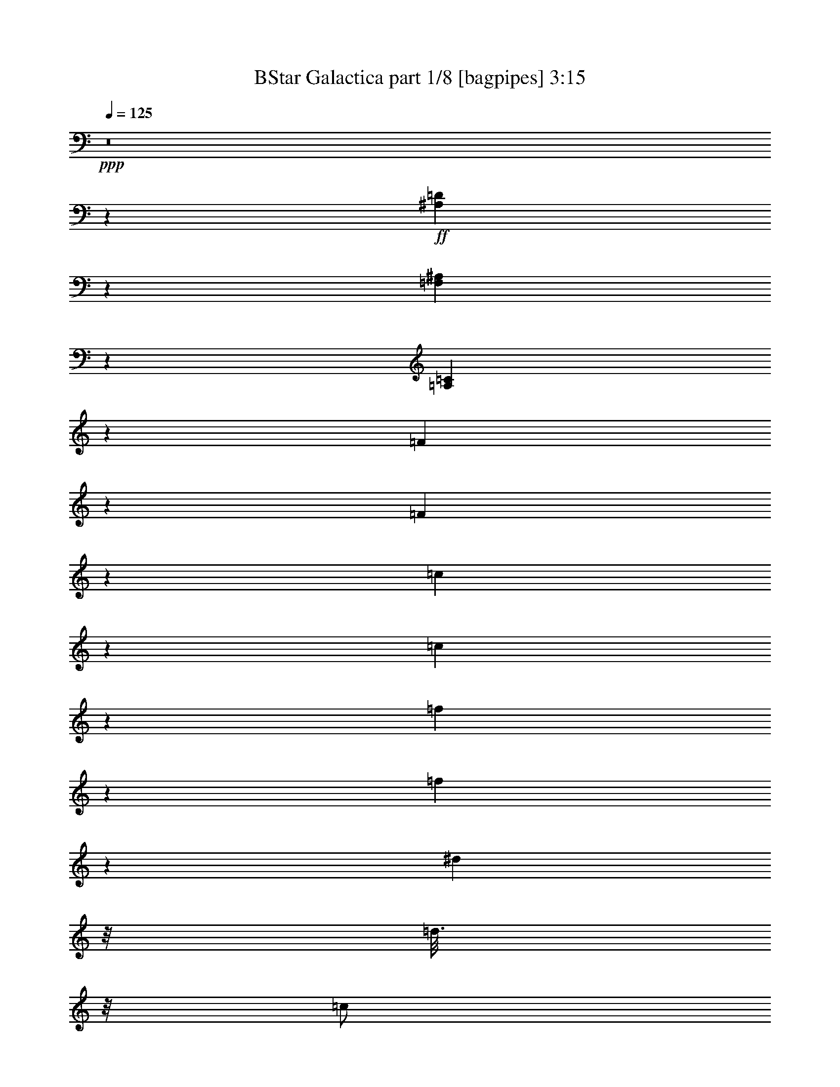 % Produced with Bruzo's Transcoding Environment
% Transcribed by  Bruzo

X:1
T:  BStar Galactica part 1/8 [bagpipes] 3:15
Z: Transcribed with BruTE 64
L: 1/4
Q: 125
K: C
+ppp+
z8
z4627/2000
+ff+
[^A,249/1000=D249/1000]
z47/125
[=F,249/1000^A,249/1000]
z3009/8000
[=A,39491/8000=C39491/8000]
z4103/1600
[=F397/1600]
z603/1600
[=F397/1600]
z377/1000
[=c31/125]
z377/1000
[=c31/125]
z377/1000
[=f31/125]
z3017/8000
[=f1983/8000]
z3017/8000
[^d1501/8000]
z/8
[=d3/16]
z/8
[=c/2]
z/8
[^d991/4000]
z3019/8000
[^d1981/8000]
z3019/8000
[=d1501/8000]
z/8
[=c3/16]
z/8
[^A/2]
z/8
[^A99/400=d99/400]
z3021/8000
[=G1979/8000^A1979/8000]
z3021/8000
[=A4479/8000=c4479/8000]
z2761/4000
[=F989/4000]
z3023/8000
[=F1977/8000]
z3023/8000
[=c1977/8000]
z3023/8000
[=c1977/8000]
z189/500
[=f247/1000]
z189/500
[=f247/1000]
z121/320
[^d3/16]
z/8
[=d3/16]
z/8
[=c4001/8000]
z/8
[^A987/4000^d987/4000]
z1513/4000
[^A987/4000=d987/4000]
z3027/8000
[=F1973/8000^A1973/8000]
z3027/8000
[^A1973/8000=d1973/8000]
z757/2000
[=A493/2000=c493/2000]
z757/2000
[=C559/1000=F559/1000]
z1053/800
+f+
[=F197/800]
z303/800
[=F197/800]
z3031/8000
[=c1969/8000]
z3031/8000
[=c1969/8000]
z3031/8000
[=f1969/8000]
z379/1000
[=f123/500]
z379/1000
[^d1501/8000]
z/8
[=d3/16]
z/8
[=c/2]
z/8
[^d1967/8000]
z1517/4000
[^d983/4000]
z1517/4000
[=d1501/8000]
z/8
[=c3/16]
z/8
[^A/2]
z/8
[^A393/1600=d393/1600]
z759/2000
[=G491/2000^A491/2000]
z759/2000
[=A279/500=c279/500]
z5537/8000
[=F1963/8000]
z1519/4000
[=F981/4000]
z1519/4000
[=c981/4000]
z3039/8000
[=c1961/8000]
z3039/8000
[=f1961/8000]
z3039/8000
[=f1961/8000]
z19/50
[^d3/16]
z/8
[=d3/16]
z/8
[=c4001/8000]
z/8
[^A1959/8000^d1959/8000]
z3041/8000
[^A1959/8000=d1959/8000]
z1521/4000
[=F1229/4000^A1229/4000]
z1271/4000
[^A1229/4000=d1229/4000]
z2543/8000
[=A2457/8000=c2457/8000]
z2543/8000
[=C4457/8000=F4457/8000]
z2109/1600
[=F491/1600]
z509/1600
[=F491/1600]
z1273/4000
[=c1227/4000]
z1273/4000
[=c1227/4000]
z2547/8000
[=f2453/8000]
z2547/8000
[=f2453/8000]
z2547/8000
[^d2501/8000]
[=d5/16]
[=c/2]
z/8
[^d613/2000]
z2549/8000
[^d2451/8000]
z2549/8000
[=d2501/8000]
[=c5/16]
[^A/2]
z/8
[^A49/160=d49/160]
z2551/8000
[=G2449/8000^A2449/8000]
z2551/8000
[=A4449/8000=c4449/8000]
z347/500
[=F153/500]
z2553/8000
[=F2447/8000]
z2553/8000
[=c2447/8000]
z1277/4000
[=c1223/4000]
z1277/4000
[=f1223/4000]
z511/1600
[=f489/1600]
z511/1600
[^d5/16]
[=d5/16]
[=c4001/8000]
z/8
[^A611/2000^d611/2000]
z639/2000
[^A611/2000=d611/2000]
z2557/8000
[=F2443/8000^A2443/8000]
z2557/8000
[^A2443/8000=d2443/8000]
z1279/4000
[=A1221/4000=c1221/4000]
z1279/4000
[=C2221/4000=F2221/4000]
z8
z8
z2571/8000
+fff+
[=G9429/8000=A9429/8000=d9429/8000]
z1393/2000
[=G2501/8000=A2501/8000=d2501/8000]
[=G5/16=A5/16=d5/16]
[=G2427/8000=A2427/8000=d2427/8000]
z2573/8000
[=G2501/8000=A2501/8000=d2501/8000]
[=G5/16=A5/16=d5/16]
[^F1213/4000=A1213/4000=d1213/4000]
z1287/4000
[^F1213/4000=A1213/4000=d1213/4000]
z103/320
+ff+
[=G97/320]
z103/320
[=G97/320]
z161/500
[=d303/1000]
z161/500
[=d303/1000]
z2577/8000
[=g2423/8000]
z2577/8000
[=g2423/8000]
z1289/4000
[=f5/16]
[=e5/16]
[=d/2]
z/8
[=f1211/4000]
z2579/8000
[=f2421/8000]
z2579/8000
[=e2501/8000]
[=d5/16]
[=c/2]
z/8
[=c121/400=e121/400]
z2581/8000
[=G2419/8000=c2419/8000]
z2581/8000
[=B4419/8000=d4419/8000]
z2791/4000
[=G1209/4000]
z2583/8000
[=G2417/8000]
z2583/8000
[=d2417/8000]
z323/1000
[=d151/500]
z323/1000
[=g151/500]
z517/1600
[=g483/1600]
z517/1600
[=f5/16]
[=e2501/8000]
[=d/2]
z/8
[=A1207/4000=c1207/4000=f1207/4000]
z1293/4000
[=A2501/8000=c2501/8000=f2501/8000]
[=A5/16=c5/16=f5/16]
[=A4413/8000=c4413/8000=f4413/8000]
z1397/2000
[=B603/2000=d603/2000=g603/2000]
z647/2000
[=B2501/8000=d2501/8000=g2501/8000]
[=B5/16=d5/16=g5/16]
[=B5/16=d5/16=g5/16]
[=B5/16=d5/16=g5/16]
[=B2501/8000=d2501/8000=g2501/8000]
[=B5/16=d5/16=g5/16]
[=G241/800]
z259/800
[=G241/800]
z2591/8000
[=d2409/8000]
z2591/8000
[=d2409/8000]
z81/250
[=g301/1000]
z81/250
[=g301/1000]
z2593/8000
[=f5/16]
[=e5/16]
[=d4001/8000]
z/8
[=f1203/4000]
z1297/4000
[=f1203/4000]
z1297/4000
[=e2501/8000]
[=d5/16]
[=c/2]
z/8
[=c481/1600=e481/1600]
z649/2000
[=G601/2000=c601/2000]
z649/2000
[=B1101/2000=d1101/2000]
z5597/8000
[=G2403/8000]
z1299/4000
[=G1201/4000]
z1299/4000
[=d1201/4000]
z2599/8000
[=d2401/8000]
z2599/8000
[=g2401/8000]
z13/40
[=g3/10]
z13/40
[=f5/16]
[=e2501/8000]
[=d/2]
z/8
[=A2399/8000=c2399/8000=f2399/8000]
z1301/4000
[=A5/16=c5/16=f5/16]
[=A5/16=c5/16=f5/16]
[=A2199/4000=c2199/4000=f2199/4000]
z5603/8000
[=B2397/8000=d2397/8000=g2397/8000]
z2603/8000
[=B2501/8000=d2501/8000=g2501/8000]
[=B5/16=d5/16=g5/16]
[=B5/16=d5/16=g5/16]
[=B5/16=d5/16=g5/16]
[=B2501/8000=d2501/8000=g2501/8000]
[=B479/1600=d479/1600=g479/1600]
z8
z14029/2000
+fff+
[=E149/500]
z2617/8000
[=E5/16]
[=E5/16]
[=B2383/8000]
z2617/8000
[=B2501/8000]
[=B5/16]
[=e1191/4000]
z1309/4000
[=e2501/8000]
[=e5/16]
[=d5/16]
[^c5/16]
[=B4001/8000]
z/8
[=e119/400]
z131/400
[=e2501/8000]
[=e5/16]
[=d5/16]
[^c5/16]
[=B4001/8000]
z/8
[=A1189/4000^c1189/4000]
z1311/4000
[=A1189/4000=d1189/4000]
z2623/8000
[=E2377/8000=A2377/8000]
z2623/8000
[=A2377/8000^c2377/8000]
z41/125
[=E9001/8000^G9001/8000]
z/8
[=B19/64]
z23/64
[=B17/64]
z23/64
[=e17/64]
z719/2000
[=e531/2000]
z719/2000
[=d1501/8000]
z/8
[^c3/16]
z/8
[=B/2]
z/8
[=d2123/8000]
z1439/4000
[=d1061/4000]
z1439/4000
[^c1501/8000]
z/8
[=B3/16]
z/8
[=A/2]
z/8
[=A2121/8000^c2121/8000]
z9/25
[^F53/200=A53/200]
z9/25
[^G103/200=B103/200]
z5881/8000
[=E2119/8000]
z1441/4000
[=E1059/4000]
z1441/4000
[=B1059/4000]
z2883/8000
[=B2117/8000]
z2883/8000
[=e2117/8000]
z2883/8000
[=e2117/8000]
z721/2000
[=d3/16]
z/8
[^c3/16]
z/8
[=B4001/8000]
z/8
[^F423/1600=A423/1600=d423/1600]
z577/1600
[^F1501/8000=A1501/8000=d1501/8000]
z/8
[^F3/16=A3/16=d3/16]
z/8
[^F2057/4000=A2057/4000=d2057/4000]
z5887/8000
[^G2113/8000=B2113/8000=e2113/8000]
z2887/8000
[^G3/16=B3/16=e3/16]
z/8
[^G1501/8000=B1501/8000=e1501/8000]
z/8
[^G3/16=B3/16=e3/16]
z/8
[^G3/16=B3/16=e3/16]
z/8
[^G3/16=B3/16=e3/16]
z/8
[^G1501/8000=B1501/8000=e1501/8000]
z/8
[=E9001/8000^G9001/8000]
z/8
[=B211/800]
z289/800
[=B211/800]
z2891/8000
[=e2109/8000]
z2891/8000
[=e2109/8000]
z2891/8000
[=d1501/8000]
z/8
[^c3/16]
z/8
[=B/2]
z/8
[=d527/2000]
z2893/8000
[=d2107/8000]
z2893/8000
[^c1501/8000]
z/8
[=B3/16]
z/8
[=A/2]
z/8
[=A1053/4000^c1053/4000]
z579/1600
[^F421/1600=A421/1600]
z579/1600
[^G821/1600=B821/1600]
z737/1000
[=E263/1000]
z2897/8000
[=E2103/8000]
z2897/8000
[=B2103/8000]
z1449/4000
[=B1051/4000]
z1449/4000
[=e1051/4000]
z2899/8000
[=e2101/8000]
z2899/8000
[=d3/16]
z/8
[^c3/16]
z/8
[=B4001/8000]
z/8
[^F21/80=A21/80=d21/80]
z29/80
[^F1501/8000=A1501/8000=d1501/8000]
z/8
[^F3/16=A3/16=d3/16]
z/8
[^F4099/8000=A4099/8000=d4099/8000]
z2951/4000
[^G1049/4000=B1049/4000=e1049/4000]
z1451/4000
[^G1501/8000=B1501/8000=e1501/8000]
z/8
[^G3/16=B3/16=e3/16]
z/8
[^G3/16=B3/16=e3/16]
z/8
[^G3/16=B3/16=e3/16]
z/8
[^G3/16=B3/16=e3/16]
z/8
[^G1501/8000=B1501/8000=e1501/8000]
z/8
[=F131/500]
z363/1000
[=F131/500]
z581/1600
[=c419/1600]
z581/1600
[=c419/1600]
z1453/4000
[=f1047/4000]
z1453/4000
[=f1047/4000]
z2907/8000
[^d3/16]
z/8
[=d3/16]
z/8
[=c/2]
z/8
[^d2093/8000]
z727/2000
[^d523/2000]
z727/2000
[=d1501/8000]
z/8
[=c3/16]
z/8
[^A/2]
z/8
[^A2091/8000=d2091/8000]
z291/800
[=G209/800^A209/800]
z291/800
[=A409/800=c409/800]
z5911/8000
[=F2089/8000]
z91/250
[=F261/1000]
z91/250
[=c261/1000]
z2913/8000
[=c2087/8000]
z2913/8000
[=f2087/8000]
z1457/4000
[=f1043/4000]
z1457/4000
[^d3/16]
z/8
[=d3/16]
z/8
[=c4001/8000]
z/8
[^A417/1600^d417/1600]
z583/1600
[^A417/1600=d417/1600]
z729/2000
[=F521/2000^A521/2000]
z729/2000
[^A521/2000=d521/2000]
z2917/8000
[=A2083/8000=c2083/8000]
z2917/8000
[=C4083/8000=F4083/8000]
z10919/8000
+f+
[=F2081/8000]
z2919/8000
[=F2081/8000]
z73/200
[=c13/50]
z73/200
[=c13/50]
z2921/8000
[=f2079/8000]
z2921/8000
[=f2079/8000]
z1461/4000
[^d3/16]
z/8
[=d3/16]
z/8
[=c/2]
z/8
[^d1039/4000]
z2923/8000
[^d2077/8000]
z2923/8000
[=d1501/8000]
z/8
[=c3/16]
z/8
[^A/2]
z/8
[^A519/2000=d519/2000]
z117/320
[=G83/320^A83/320]
z117/320
[=A163/320=c163/320]
z2963/4000
[=F1037/4000]
z2927/8000
[=F2073/8000]
z2927/8000
[=c2073/8000]
z183/500
[=c259/1000]
z183/500
[=f259/1000]
z2929/8000
[=f2071/8000]
z2929/8000
[^d3/16]
z/8
[=d1501/8000]
z/8
[=c/2]
z/8
[^A207/800^d207/800]
z293/800
[^A207/800=d207/800]
z2931/8000
[=F2069/8000^A2069/8000]
z2931/8000
[^A2069/8000=d2069/8000]
z733/2000
[=A517/2000=c517/2000]
z733/2000
[=C1017/2000=F1017/2000]
z5467/4000
[=F1033/4000]
z1467/4000
[=F1033/4000]
z587/1600
[=c413/1600]
z587/1600
[=c413/1600]
z367/1000
[=f129/500]
z367/1000
[=f129/500]
z2937/8000
[^d3/16]
z/8
[=d3/16]
z/8
[=c4001/8000]
z/8
[^d1031/4000]
z1469/4000
[^d1031/4000]
z1469/4000
[=d1501/8000]
z/8
[=c3/16]
z/8
[^A/2]
z/8
[^A2061/8000=d2061/8000]
z147/400
[=G103/400^A103/400]
z147/400
[=A57/100=c57/100]
z5441/8000
[=F2059/8000]
z1471/4000
[=F1029/4000]
z1471/4000
[=c1029/4000]
z2943/8000
[=c2057/8000]
z2943/8000
[=f2057/8000]
z46/125
[=f257/1000]
z46/125
[^d3/16]
z/8
[=d1501/8000]
z/8
[=c/2]
z/8
[^A411/1600^d411/1600]
z1473/4000
[^A1027/4000=d1027/4000]
z1473/4000
[=F1027/4000^A1027/4000]
z1473/4000
[^A1027/4000=d1027/4000]
z2947/8000
[=A2053/8000=c2053/8000]
z2947/8000
[=C4553/8000=F4553/8000]
z8
z8
z123/400
+fff+
[=G477/400=A477/400=d477/400]
z5461/8000
[=G1501/8000=A1501/8000=d1501/8000]
z/8
[=G3/16=A3/16=d3/16]
z/8
[=G1019/4000=A1019/4000=d1019/4000]
z1481/4000
[=G1501/8000=A1501/8000=d1501/8000]
z/8
[=G3/16=A3/16=d3/16]
z/8
[^F2037/8000=A2037/8000=d2037/8000]
z2963/8000
[^F2037/8000=A2037/8000=d2037/8000]
z741/2000
+ff+
[=G509/2000]
z741/2000
[=G509/2000]
z593/1600
[=d407/1600]
z593/1600
[=d407/1600]
z1483/4000
[=g1017/4000]
z1483/4000
[=g1017/4000]
z2967/8000
[=f3/16]
z/8
[=e3/16]
z/8
[=d4001/8000]
z/8
[=f127/500]
z371/1000
[=f127/500]
z2969/8000
[=e3/16]
z/8
[=d3/16]
z/8
[=c/2]
z/8
[=c2031/8000=e2031/8000]
z297/800
[=G203/800=c203/800]
z297/800
[=B453/800=d453/800]
z5471/8000
[=G2029/8000]
z743/2000
[=G507/2000]
z743/2000
[=d507/2000]
z2973/8000
[=d2027/8000]
z2973/8000
[=g2027/8000]
z1487/4000
[=g1013/4000]
z1487/4000
[=f3/16]
z/8
[=e1501/8000]
z/8
[=d/2]
z/8
[=A81/320=c81/320=f81/320]
z93/250
[=A3/16=c3/16=f3/16]
z/8
[=A3/16=c3/16=f3/16]
z/8
[=A1131/2000=c1131/2000=f1131/2000]
z5477/8000
[=B2023/8000=d2023/8000=g2023/8000]
z2977/8000
[=B1501/8000=d1501/8000=g1501/8000]
z/8
[=B3/16=d3/16=g3/16]
z/8
[=B3/16=d3/16=g3/16]
z/8
[=B3/16=d3/16=g3/16]
z/8
[=B1501/8000=d1501/8000=g1501/8000]
z/8
[=B3/16=d3/16=g3/16]
z/8
[=G2021/8000]
z2979/8000
[=G2021/8000]
z149/400
[=d101/400]
z149/400
[=d101/400]
z2981/8000
[=g2019/8000]
z2981/8000
[=g2019/8000]
z1491/4000
[=f3/16]
z/8
[=e3/16]
z/8
[=d4001/8000]
z/8
[=f2017/8000]
z2983/8000
[=f2017/8000]
z373/1000
[=e3/16]
z/8
[=d3/16]
z/8
[=c4001/8000]
z/8
[=c403/1600=e403/1600]
z597/1600
[=G403/1600=c403/1600]
z597/1600
[=B903/1600=d903/1600]
z2743/4000
[=G1007/4000]
z2987/8000
[=G2013/8000]
z2987/8000
[=d2013/8000]
z747/2000
[=d503/2000]
z747/2000
[=g503/2000]
z2989/8000
[=g2011/8000]
z2989/8000
[=f3/16]
z/8
[=e1501/8000]
z/8
[=d/2]
z/8
[=A201/800=c201/800=f201/800]
z2991/8000
[=A3/16=c3/16=f3/16]
z/8
[=A3/16=c3/16=f3/16]
z/8
[=A4509/8000=c4509/8000=f4509/8000]
z1373/2000
[=B251/1000=d251/1000=g251/1000]
z2993/8000
[=B3/16=d3/16=g3/16]
z/8
[=B3/16=d3/16=g3/16]
z/8
[=B3/16=d3/16=g3/16]
z/8
[=B3/16=d3/16=g3/16]
z/8
[=B1501/8000=d1501/8000=g1501/8000]
z/8
[=B1003/4000=d1003/4000=g1003/4000]
z8
z11301/1600
+fff+
[=E399/1600]
z1503/4000
[=E3/16]
z/8
[=E3/16]
z/8
[=B997/4000]
z3007/8000
[=B3/16]
z/8
[=B3/16]
z/8
[=e1993/8000]
z47/125
[=e3/16]
z/8
[=e3/16]
z/8
[=d3/16]
z/8
[^c3/16]
z/8
[=B4001/8000]
z/8
[=e1991/8000]
z3009/8000
[=e1501/8000]
z/8
[=e3/16]
z/8
[=d3/16]
z/8
[^c3/16]
z/8
[=B4001/8000]
z/8
[=A1989/8000^c1989/8000]
z3011/8000
[=A1989/8000=d1989/8000]
z753/2000
[=E497/2000=A497/2000]
z753/2000
[=A497/2000^c497/2000]
z3013/8000
[=E9001/8000^G9001/8000]
z/8
[=B993/4000]
z1507/4000
[=B993/4000]
z603/1600
[=e397/1600]
z603/1600
[=e397/1600]
z377/1000
[=d3/16]
z/8
[^c3/16]
z/8
[=B/2]
z/8
[=d31/125]
z3017/8000
[=d1983/8000]
z3017/8000
[^c1501/8000]
z/8
[=B3/16]
z/8
[=A/2]
z/8
[=A991/4000^c991/4000]
z3019/8000
[^F1981/8000=A1981/8000]
z3019/8000
[^G4481/8000=B4481/8000]
z69/100
[=E99/400]
z3021/8000
[=E1979/8000]
z3021/8000
[=B1979/8000]
z1511/4000
[=B989/4000]
z1511/4000
[=e989/4000]
z3023/8000
[=e1977/8000]
z3023/8000
[=d3/16]
z/8
[^c1501/8000]
z/8
[=B/2]
z/8
[^F247/1000=A247/1000=d247/1000]
z189/500
[^F1501/8000=A1501/8000=d1501/8000]
z/8
[^F3/16=A3/16=d3/16]
z/8
[^F179/320=A179/320=d179/320]
z2763/4000
[^G987/4000=B987/4000=e987/4000]
z1513/4000
[^G1501/8000=B1501/8000=e1501/8000]
z/8
[^G3/16=B3/16=e3/16]
z/8
[^G3/16=B3/16=e3/16]
z/8
[^G3/16=B3/16=e3/16]
z/8
[^G1501/8000=B1501/8000=e1501/8000]
z/8
[^G3/16=B3/16=e3/16]
z/8
[=E9001/8000^G9001/8000]
z/8
[=B1971/8000]
z3029/8000
[=B1971/8000]
z303/800
[=e197/800]
z303/800
[=e197/800]
z3031/8000
[=d3/16]
z/8
[^c3/16]
z/8
[=B4001/8000]
z/8
[=d123/500]
z379/1000
[=d123/500]
z379/1000
[^c1501/8000]
z/8
[=B3/16]
z/8
[=A/2]
z/8
[=A1967/8000^c1967/8000]
z1517/4000
[^F983/4000=A983/4000]
z1517/4000
[^G2233/4000=B2233/4000]
z1107/1600
[=E393/1600]
z759/2000
[=E491/2000]
z759/2000
[=B491/2000]
z3037/8000
[=B1963/8000]
z3037/8000
[=e1963/8000]
z1519/4000
[=e981/4000]
z1519/4000
[=d3/16]
z/8
[^c1501/8000]
z/8
[=B/2]
z/8
[^F1961/8000=A1961/8000=d1961/8000]
z19/50
[^F3/16=A3/16=d3/16]
z/8
[^F3/16=A3/16=d3/16]
z/8
[^F223/400=A223/400=d223/400]
z5541/8000
[^G1959/8000=B1959/8000=e1959/8000]
z3041/8000
[^G1501/8000=B1501/8000=e1501/8000]
z/8
[^G5/16=B5/16=e5/16]
[^G5/16=B5/16=e5/16]
[^G5/16=B5/16=e5/16]
[^G2501/8000=B2501/8000=e2501/8000]
[^G2457/8000=B2457/8000=e2457/8000]
z40047/8000
[=E2453/8000]
z2547/8000
[=E5/16]
[=E2501/8000]
[=B613/2000]
z637/2000
[=B5/16]
[=B5/16]
[=e613/2000]
z2549/8000
[=e5/16]
[=e5/16]
[=d2501/8000]
[^c5/16]
[=B12001/4000]
z/8
[=e153/500]
z2553/8000
[=e5/16]
[=e5/16]
[=d5/16]
[^c2501/8000]
[=B/2]
z/8
[=e1223/4000]
z1511/1600
[=B,599/2000=E599/2000]
z/8
[=B,3167/8000=E3167/8000]
[=B,1219/4000=E1219/4000]
z/8
[=E,2361/2000=B,2361/2000=E2361/2000]
z105/16

X:2
T:  BStar Galactica part 2/8 [horn] 3:15
Z: Transcribed with BruTE 64
L: 1/4
Q: 125
K: C
+ppp+
z5/16
+pp+
[=F,9001/8000]
z/8
[=F,9001/8000=C9001/8000]
z/8
[=C9001/8000=F9001/8000]
z/8
[=F9001/8000=c9001/8000]
z/8
[=C9751/2000=F9751/2000=A9751/2000]
z/8
[=C/2=F/2^A/2]
z/8
[=C4001/8000=F4001/8000^A4001/8000]
z/8
[=C39491/8000=F39491/8000=A39491/8000]
z4103/1600
+p+
[=C9001/8000]
z/8
[=F9/8]
z/8
[=C9001/8000]
z/8
[=F9001/8000=c9001/8000]
z/8
[=F2241/4000^A2241/4000]
z3019/8000
[=F3/16^A3/16]
z/8
[=F1501/8000^A1501/8000]
z/8
[=F3/16=A3/16]
z/8
[=C3/16=G3/16]
z/8
[=C3/16=F3/16]
z/8
[=C9001/8000=F9001/8000=A9001/8000]
z/8
[=C9001/8000=G9001/8000]
z/8
[=C9001/8000]
z/8
[=F9001/8000]
z/8
[=C9001/8000]
z/8
[=F9001/8000=c9001/8000]
z/8
[=F2237/4000^A2237/4000]
z3027/8000
[=F3/16^A3/16]
z/8
[=F3/16^A3/16]
z/8
[=F3/16=A3/16]
z/8
[=C3/16=G3/16]
z/8
[=C1501/8000=F1501/8000]
z/8
[=C1809/1000=F1809/1000]
z553/800
[=C9001/8000]
z/8
[=F9/8]
z/8
[=C9001/8000]
z/8
[=F9001/8000=c9001/8000]
z/8
[=F4467/8000^A4467/8000]
z1517/4000
[=F3/16^A3/16]
z/8
[=F1501/8000^A1501/8000]
z/8
[=F3/16=A3/16]
z/8
[=C3/16=G3/16]
z/8
[=C3/16=F3/16]
z/8
[=C9001/8000=F9001/8000=A9001/8000]
z/8
[=C9001/8000=G9001/8000]
z/8
[=C9001/8000]
z/8
[=F9001/8000]
z/8
[=C9001/8000]
z/8
[=F9001/8000=c9001/8000]
z/8
[=F4459/8000^A4459/8000]
z1521/4000
[=F5/16^A5/16]
[=F5/16^A5/16]
[=F5/16=A5/16]
[=C2501/8000=G2501/8000]
[=C5/16=F5/16]
[=C14457/8000=F14457/8000]
z1109/1600
[=C9001/8000]
z/8
[=F9001/8000]
z/8
[=C9/8]
z/8
[=F9001/8000=c9001/8000]
z/8
[=F1113/2000^A1113/2000]
z3049/8000
[=F5/16^A5/16]
[=F2501/8000^A2501/8000]
[=F5/16=A5/16]
[=C5/16=G5/16]
[=C5/16=F5/16]
[=C9001/8000=F9001/8000=A9001/8000]
z/8
[=C9001/8000=G9001/8000]
z/8
[=C9001/8000]
z/8
[=F9001/8000]
z/8
[=C9001/8000]
z/8
[=F9001/8000=c9001/8000]
z/8
[=F1111/2000^A1111/2000]
z3057/8000
[=F5/16^A5/16]
[=F5/16^A5/16]
[=F5/16=A5/16]
[=C2501/8000=G2501/8000]
[=C5/16=F5/16]
[=C14001/8000=F14001/8000]
z/8
+mf+
[^A,4001/8000]
z/8
[=A14001/8000]
z/8
[=G4001/8000]
z/8
[^A/2]
z/8
[=A4001/8000]
z/8
[=G/2]
z/8
[=F/2]
z/8
[=G9001/8000]
z/8
[=D24003/8000]
z/8
[^A,/2]
z/8
[=A7001/4000]
z/8
[=G/2]
z/8
[=c4001/8000]
z/8
[^A/2]
z/8
[=A/2]
z/8
[=G4001/8000]
z/8
[=A9751/2000=d9751/2000]
z/8
[=D9001/8000]
z/8
[=G9001/8000]
z/8
[=D9001/8000]
z/8
[=D9/8=G9/8=d9/8]
z/8
[=D9001/8000=G9001/8000=c9001/8000]
z/8
[=D4001/8000=G4001/8000=d4001/8000]
z/8
[=D/2=G/2=c/2]
z/8
[=D9001/8000=G9001/8000=B9001/8000]
z/8
[=D9001/8000=G9001/8000=A9001/8000]
z/8
[=D9001/8000]
z/8
[=G9001/8000]
z/8
[=D9001/8000]
z/8
[=G9001/8000=d9001/8000]
z/8
[=F9001/8000=A9001/8000=c9001/8000]
z/8
[=C9001/8000=F9001/8000=A9001/8000]
z/8
[=D9001/8000=G9001/8000=B9001/8000]
z/8
[=B,9001/8000=D9001/8000=G9001/8000]
z/8
[=D9001/8000]
z/8
[=G9001/8000]
z/8
[=D9001/8000]
z/8
[=D9001/8000=G9001/8000=d9001/8000]
z/8
[=D9/8=G9/8=c9/8]
z/8
[=D4001/8000=G4001/8000=d4001/8000]
z/8
[=D/2=G/2=c/2]
z/8
[=D9001/8000=G9001/8000=B9001/8000]
z/8
[=D9001/8000=G9001/8000=A9001/8000]
z/8
[=D9001/8000]
z/8
[=G9001/8000]
z/8
[=D9001/8000]
z/8
[=G9001/8000=d9001/8000]
z/8
[=F9001/8000=A9001/8000=c9001/8000]
z/8
[=C9001/8000=F9001/8000=A9001/8000]
z/8
[=D9001/8000=G9001/8000=B9001/8000]
z/8
[=B,9001/8000=D9001/8000=G9001/8000]
z/8
[=G,9751/2000=C9751/2000]
z/8
+mp+
[=B,9001/8000=E9001/8000]
z/8
[=E9/8=G9/8]
z/8
[=D9001/8000^F9001/8000]
z/8
[=B,9001/8000=E9001/8000]
z/8
+pp+
[=G,9751/2000=C9751/2000]
z/8
[^F,8-=B,8-]
[^F,469/250=B,469/250]
z/8
[=B,39253/8000=E39253/8000^G39253/8000]
z/8
[=D9501/4000=E9501/4000^F9501/4000=A9501/4000]
z/8
[=B,9501/4000=E9501/4000^G9501/4000]
z/8
[=B,9751/2000=E9751/2000^G9751/2000]
z/8
[=A,10001/4000-=D10001/4000-^F10001/4000]
[=A,9501/4000=D9501/4000=E9501/4000]
z/8
[=B,39003/8000=E39003/8000^G39003/8000]
z/8
[=D9501/4000=E9501/4000^F9501/4000=A9501/4000]
z/8
[=B,9501/4000=E9501/4000^G9501/4000]
z/8
[=B,9751/2000=E9751/2000^G9751/2000]
z/8
[=A,10001/4000-=D10001/4000-^F10001/4000]
[=A,9501/4000=D9501/4000=E9501/4000]
z/8
+mp+
[=F,9501/4000]
z/8
[^A,19001/8000]
z/8
[^A,9501/4000=C9501/4000]
z/8
[=C9501/4000=F9501/4000]
z/8
[=F,9501/4000]
z/8
[=F,9501/4000^A,9501/4000]
z/8
[=F9501/4000^A9501/4000]
z/8
[=A,9501/4000=C9501/4000=F9501/4000]
z/8
[=C9001/8000]
z/8
[=F9001/8000]
z/8
[=C9001/8000]
z/8
[=F9/8=c9/8]
z/8
[=F2039/4000^A2039/4000]
z3423/8000
[=F3/16^A3/16]
z/8
[=F1501/8000^A1501/8000]
z/8
[=F3/16=A3/16]
z/8
[=C3/16=G3/16]
z/8
[=C3/16=F3/16]
z/8
[=C9001/8000=F9001/8000=A9001/8000]
z/8
[=C9001/8000=G9001/8000]
z/8
[=C9001/8000]
z/8
[=F9001/8000]
z/8
[=C9001/8000]
z/8
[=F9001/8000=c9001/8000]
z/8
[=F407/800^A407/800]
z3431/8000
[=F3/16^A3/16]
z/8
[=F3/16^A3/16]
z/8
[=F3/16=A3/16]
z/8
[=C1501/8000=G1501/8000]
z/8
[=C3/16=F3/16]
z/8
[=C3517/2000=F3517/2000]
z2967/4000
[=C9001/8000]
z/8
[=F9001/8000]
z/8
[=C9001/8000]
z/8
[=F9001/8000=c9001/8000]
z/8
[=F2281/4000^A2281/4000]
z1469/4000
[=F3/16^A3/16]
z/8
[=F1501/8000^A1501/8000]
z/8
[=F3/16=A3/16]
z/8
[=C3/16=G3/16]
z/8
[=C3/16=F3/16]
z/8
[=C9001/8000=F9001/8000=A9001/8000]
z/8
[=C9001/8000=G9001/8000]
z/8
[=C9001/8000]
z/8
[=F9001/8000]
z/8
[=C9001/8000]
z/8
[=F9001/8000=c9001/8000]
z/8
[=F911/1600^A911/1600]
z1473/4000
[=F3/16^A3/16]
z/8
[=F3/16^A3/16]
z/8
[=F3/16=A3/16]
z/8
[=C1501/8000=G1501/8000]
z/8
[=C3/16=F3/16]
z/8
[=C14001/8000=F14001/8000]
z/8
+mf+
[^A,4001/8000]
z/8
[=A14001/8000]
z/8
[=G4001/8000]
z/8
[^A/2]
z/8
[=A4001/8000]
z/8
[=G/2]
z/8
[=F4001/8000]
z/8
[=G9001/8000]
z/8
[=D12001/4000]
z/8
[^A,/2]
z/8
[=A7001/4000]
z/8
[=G/2]
z/8
[=c4001/8000]
z/8
[^A/2]
z/8
[=A4001/8000]
z/8
[=G/2]
z/8
[=A9751/2000=d9751/2000]
z/8
[=D9001/8000]
z/8
[=G9001/8000]
z/8
[=D9001/8000]
z/8
[=D9001/8000=G9001/8000=d9001/8000]
z/8
[=D9001/8000=G9001/8000=c9001/8000]
z/8
[=D/2=G/2=d/2]
z/8
[=D/2=G/2=c/2]
z/8
[=D9001/8000=G9001/8000=B9001/8000]
z/8
[=D9001/8000=G9001/8000=A9001/8000]
z/8
[=D9001/8000]
z/8
[=G9001/8000]
z/8
[=D9001/8000]
z/8
[=G9001/8000=d9001/8000]
z/8
[=F9001/8000=A9001/8000=c9001/8000]
z/8
[=C9001/8000=F9001/8000=A9001/8000]
z/8
[=D9001/8000=G9001/8000=B9001/8000]
z/8
[=B,9001/8000=D9001/8000=G9001/8000]
z/8
[=D9001/8000]
z/8
[=G9001/8000]
z/8
[=D9001/8000]
z/8
[=D9001/8000=G9001/8000=d9001/8000]
z/8
[=D9001/8000=G9001/8000=c9001/8000]
z/8
[=D/2=G/2=d/2]
z/8
[=D4001/8000=G4001/8000=c4001/8000]
z/8
[=D9/8=G9/8=B9/8]
z/8
[=D9001/8000=G9001/8000=A9001/8000]
z/8
[=D9001/8000]
z/8
[=G9001/8000]
z/8
[=D9001/8000]
z/8
[=G9001/8000=d9001/8000]
z/8
[=F9001/8000=A9001/8000=c9001/8000]
z/8
[=C9001/8000=F9001/8000=A9001/8000]
z/8
[=D9001/8000=G9001/8000=B9001/8000]
z/8
[=B,9001/8000=D9001/8000=G9001/8000]
z/8
[=G,9751/2000=C9751/2000]
z/8
+mp+
[=B,9001/8000=E9001/8000]
z/8
[=E9001/8000=G9001/8000]
z/8
[=D9001/8000^F9001/8000]
z/8
[=B,9/8=E9/8]
z/8
+pp+
[=G,9751/2000=C9751/2000]
z/8
[^F,8-=B,8-]
[^F,469/250=B,469/250]
z/8
[=B,39003/8000=E39003/8000^G39003/8000]
z/8
[=D9501/4000=E9501/4000^F9501/4000=A9501/4000]
z/8
[=B,9501/4000=E9501/4000^G9501/4000]
z/8
[=B,9751/2000=E9751/2000^G9751/2000]
z/8
[=A,10001/4000-=D10001/4000-^F10001/4000]
[=A,9501/4000=D9501/4000=E9501/4000]
z/8
[=B,9751/2000=E9751/2000^G9751/2000]
z/8
[=D19001/8000=E19001/8000^F19001/8000=A19001/8000]
z/8
[=B,9501/4000=E9501/4000^G9501/4000]
z/8
[=B,9751/2000=E9751/2000^G9751/2000]
z/8
[=A,10001/4000-=D10001/4000-^F10001/4000]
[=A,9501/4000=D9501/4000=E9501/4000]
z/8
+mf+
[=E/2]
z/8
[=E4001/8000]
z/8
[=B/2]
z/8
[=B4001/8000]
z/8
[=e/2]
z/8
[=e4001/8000]
z/8
[=d5/16]
[^c5/16]
[=B11001/2000]
z/8
[=e4001/8000]
z/8
[=e/2]
z/8
[=d2501/8000]
[^c5/16]
[=B12001/4000]
z/8
[=e1223/4000]
z1511/1600
[=E,9001/8000=B,9001/8000=E9001/8000]
z/8
[=E,2361/2000=B,2361/2000=E2361/2000]
z105/16

X:3
T:  BStar Galactica part 3/8 [basson_vib] 3:15
Z: Transcribed with BruTE 64
L: 1/4
Q: 125
K: C
+ppp+
z5/16
+mf+
[=f8-]
[=f469/250]
z/8
+f+
[=d249/1000]
z47/125
[^A249/1000]
z3009/8000
[=F9751/2000=f9751/2000]
z/8
+mf+
[=f9501/4000]
z/8
+f+
[=F8-=f8-]
[=F10007/8000=f10007/8000]
z/8
[=C/2=c/2]
z/8
[=F8-=f8-]
[=F10007/8000=f10007/8000]
z/8
[=C4001/8000=c4001/8000]
z/8
[=F8-=f8-]
[=F10007/8000=f10007/8000]
z/8
[=C/2=c/2]
z/8
[=F8-=f8-]
[=F10007/8000=f10007/8000]
z/8
[=C4001/8000=c4001/8000]
z/8
[=F8-=f8-]
[=F10007/8000=f10007/8000]
z/8
[=C/2=c/2]
z/8
[=F8-=f8-]
[=F681/1000=f681/1000]
z33/25
+mf+
[^d39003/8000]
z/8
[=g9751/2000]
z/8
[^d9751/2000]
z/8
+f+
[=D9429/8000=d9429/8000]
z1393/2000
[=D2501/8000=d2501/8000]
[=D5/16=d5/16]
[=D/2=d/2]
z/8
[=D4001/8000=d4001/8000]
z/8
[=D/2=d/2]
z/8
[=D4001/8000=d4001/8000]
z/8
[=G9001/8000=g9001/8000]
z/8
[=G9001/8000=g9001/8000]
z/8
[=G9001/8000=g9001/8000]
z/8
[=G9/8=g9/8]
z/8
[=G9001/8000=g9001/8000]
z/8
[=G9001/8000=g9001/8000]
z/8
[=G9001/8000=g9001/8000]
z/8
[=G4001/8000=g4001/8000]
z/8
[=D/2=d/2]
z/8
[=G9001/8000=g9001/8000]
z/8
[=G9001/8000=g9001/8000]
z/8
[=G9001/8000=g9001/8000]
z/8
[=G9001/8000=g9001/8000]
z/8
[=G9001/8000=g9001/8000]
z/8
[=G9001/8000=g9001/8000]
z/8
[=G9001/8000=g9001/8000]
z/8
[=G/2=g/2]
z/8
[=D4001/8000=d4001/8000]
z/8
[=G9001/8000=g9001/8000]
z/8
[=G9001/8000=g9001/8000]
z/8
[=G9001/8000=g9001/8000]
z/8
[=G9001/8000=g9001/8000]
z/8
[=G9/8=g9/8]
z/8
[=G9001/8000=g9001/8000]
z/8
[=G9001/8000=g9001/8000]
z/8
[=G4001/8000=g4001/8000]
z/8
[=D/2=d/2]
z/8
[=G9001/8000=g9001/8000]
z/8
[=G9001/8000=g9001/8000]
z/8
[=G9001/8000=g9001/8000]
z/8
[=G9001/8000=g9001/8000]
z/8
[=G9001/8000=g9001/8000]
z/8
[=G9001/8000=g9001/8000]
z/8
[=G9001/8000=g9001/8000]
z/8
[=G/2=g/2]
z/8
[=D1099/2000=d1099/2000]
z8
z7077/1000
[=B,8-=B8-]
[=B,469/250=B469/250]
z/8
[=E7313/2000=e7313/2000]
z/8
[=B,9001/8000=B9001/8000]
z/8
[=E29003/8000=e29003/8000]
z/8
[=B,9001/8000=B9001/8000]
z/8
[=E29003/8000=e29003/8000]
z/8
[=B,9001/8000=B9001/8000]
z/8
[=E9001/8000=e9001/8000]
z/8
[=E9001/8000=e9001/8000]
z/8
[=E/2=e/2]
z/8
[=B,4001/8000=B4001/8000]
z/8
[=E/2=e/2]
z/8
[=B,4001/8000=B4001/8000]
z/8
[=E14501/4000=e14501/4000]
z/8
[=B,9001/8000=B9001/8000]
z/8
[=E29003/8000=e29003/8000]
z/8
[=B,9001/8000=B9001/8000]
z/8
[=E29003/8000=e29003/8000]
z/8
[=B,9001/8000=B9001/8000]
z/8
[=E9001/8000=e9001/8000]
z/8
[=E9001/8000=e9001/8000]
z/8
[=E/2=e/2]
z/8
[=B,4001/8000=B4001/8000]
z/8
[=E/2=e/2]
z/8
[=B,4097/8000=B4097/8000]
z8
z8
z32919/8000
[=F8-=f8-]
[=F10007/8000=f10007/8000]
z/8
[=C/2=c/2]
z/8
[=F8-=f8-]
[=F10007/8000=f10007/8000]
z/8
[=C4001/8000=c4001/8000]
z/8
[=F8-=f8-]
[=F10007/8000=f10007/8000]
z/8
[=C/2=c/2]
z/8
[=F8-=f8-]
[=F5559/8000=f5559/8000]
z10449/8000
+mf+
[^d9751/2000]
z/8
[=g39003/8000]
z/8
[^d9751/2000]
z/8
+f+
[=D477/400=d477/400]
z5461/8000
[=D1501/8000=d1501/8000]
z/8
[=D3/16=d3/16]
z/8
[=D/2=d/2]
z/8
[=D4001/8000=d4001/8000]
z/8
[=D/2=d/2]
z/8
[=D4001/8000=d4001/8000]
z/8
[=G9001/8000=g9001/8000]
z/8
[=G9001/8000=g9001/8000]
z/8
[=G9001/8000=g9001/8000]
z/8
[=G9001/8000=g9001/8000]
z/8
[=G9001/8000=g9001/8000]
z/8
[=G9/8=g9/8]
z/8
[=G9001/8000=g9001/8000]
z/8
[=G4001/8000=g4001/8000]
z/8
[=D/2=d/2]
z/8
[=G9001/8000=g9001/8000]
z/8
[=G9001/8000=g9001/8000]
z/8
[=G9001/8000=g9001/8000]
z/8
[=G9001/8000=g9001/8000]
z/8
[=G9001/8000=g9001/8000]
z/8
[=G9001/8000=g9001/8000]
z/8
[=G9001/8000=g9001/8000]
z/8
[=G/2=g/2]
z/8
[=D4001/8000=d4001/8000]
z/8
[=G9001/8000=g9001/8000]
z/8
[=G9001/8000=g9001/8000]
z/8
[=G9001/8000=g9001/8000]
z/8
[=G9001/8000=g9001/8000]
z/8
[=G9001/8000=g9001/8000]
z/8
[=G9001/8000=g9001/8000]
z/8
[=G9/8=g9/8]
z/8
[=G4001/8000=g4001/8000]
z/8
[=D/2=d/2]
z/8
[=G9001/8000=g9001/8000]
z/8
[=G9001/8000=g9001/8000]
z/8
[=G9001/8000=g9001/8000]
z/8
[=G9001/8000=g9001/8000]
z/8
[=G9001/8000=g9001/8000]
z/8
[=G9001/8000=g9001/8000]
z/8
[=G9001/8000=g9001/8000]
z/8
[=G/2=g/2]
z/8
[=D4507/8000=d4507/8000]
z8
z11301/1600
[=B,8-=B8-]
[=B,469/250=B469/250]
z/8
[=E29003/8000=e29003/8000]
z/8
[=B,9/8=B9/8]
z/8
[=E29003/8000=e29003/8000]
z/8
[=B,9001/8000=B9001/8000]
z/8
[=E29003/8000=e29003/8000]
z/8
[=B,9001/8000=B9001/8000]
z/8
[=E9001/8000=e9001/8000]
z/8
[=E9001/8000=e9001/8000]
z/8
[=E/2=e/2]
z/8
[=B,4001/8000=B4001/8000]
z/8
[=E/2=e/2]
z/8
[=B,4001/8000=B4001/8000]
z/8
[=E29003/8000=e29003/8000]
z/8
[=B,9001/8000=B9001/8000]
z/8
[=E14501/4000=e14501/4000]
z/8
[=B,9001/8000=B9001/8000]
z/8
[=E29003/8000=e29003/8000]
z/8
[=B,9001/8000=B9001/8000]
z/8
[=E9001/8000=e9001/8000]
z/8
[=E9001/8000=e9001/8000]
z/8
[=E/2=e/2]
z/8
[=B,4001/8000=B4001/8000]
z/8
[=E/2=e/2]
z/8
[=B,4001/8000=B4001/8000]
z/8
[=E8-=e8-]
[=E55011/8000=e55011/8000]
z/8
[=E1223/4000=e1223/4000]
z1511/1600
[=B,599/2000=B599/2000]
z/8
[=B,3167/8000=B3167/8000]
[=B,1219/4000=B1219/4000]
z/8
[=E,2361/2000=E2361/2000=e2361/2000]
z105/16

X:4
T:  BStar Galactica part 4/8 [flute] 3:15
Z: Transcribed with BruTE 64
L: 1/4
Q: 125
K: C
+ppp+
z8
z8
z8
z8
z5653/800
+fff+
[=F3/16]
z/8
[=G3/16]
z/8
[=F3/16]
z/8
[=E1501/8000]
z/8
[=F/2]
z/8
[=C/2]
z/8
[=A1501/8000]
z/8
[^A3/16]
z/8
[=A3/16]
z/8
[=G3/16]
z/8
[=A4001/8000]
z/8
[=F3/16]
z/8
[=G3/16]
z/8
[^A1501/8000]
z/8
[=c3/16]
z/8
[^A3/16]
z/8
[=A3/16]
z/8
[^A1501/8000]
z/8
[=G3/16]
z/8
[=F3/16]
z/8
[^D3/16]
z/8
[=A3/16]
z/8
[^A1501/8000]
z/8
[=A3/16]
z/8
[=G3/16]
z/8
[=F3/16]
z/8
[=C1501/8000]
z/8
[^A3/16]
z/8
[=G3/16]
z/8
[=F3/16]
z/8
[=G1501/8000]
z/8
[=F3/16]
z/8
[=E3/16]
z/8
[=F4001/8000]
z/8
[=C/2]
z/8
[=A3/16]
z/8
[^A3/16]
z/8
[=A1501/8000]
z/8
[=G3/16]
z/8
[=A/2]
z/8
[=F1501/8000]
z/8
[=G3/16]
z/8
[^D3/16]
z/8
[=F3/16]
z/8
[^D1501/8000]
z/8
[=D5/16]
[^D5/16]
[=D5/16]
[=C2501/8000]
[^A,5/16]
[=C5/16]
[=F5/16]
[=F5/16]
[=A2501/8000]
[^A5/16]
[=A5/16]
[=F4001/8000]
z/8
[=F5/16]
[=G5/16]
[=F5/16]
[=E2501/8000]
[=F/2]
z/8
[=C4001/8000]
z/8
[=A5/16]
[^A5/16]
[=A5/16]
[=G5/16]
[=A4001/8000]
z/8
[=F5/16]
[=G5/16]
[^A2501/8000]
[=c5/16]
[^A5/16]
[=A5/16]
[^A2501/8000]
[=G5/16]
[=F5/16]
[^D5/16]
[=A2501/8000]
[^A5/16]
[=A5/16]
[=G5/16]
[=F5/16]
[=C2501/8000]
[^A5/16]
[=G5/16]
[=F5/16]
[=G2501/8000]
[=F5/16]
[=E5/16]
[=F4001/8000]
z/8
[=C/2]
z/8
[=A5/16]
[^A2501/8000]
[=A5/16]
[=G5/16]
[=A/2]
z/8
[=F2501/8000]
[=G5/16]
[^D5/16]
[=F5/16]
[^D2501/8000]
[=D5/16]
[^D5/16]
[=D5/16]
[=C2501/8000]
[^A,5/16]
[=C5/16]
[=F5/16]
[=F2501/8000]
[=A5/16]
[^A5/16]
[=A5/16]
[=F4441/8000]
z8
z8
z11287/4000
[=G,11/64]
[=A,9/64]
[=B,11/64]
[=C9/64]
[=D11/64]
[=E9/64]
[^F43/250]
[=G9/64]
[=G11/64]
[=A9/64]
[=G11/64]
[=A9/64]
[=G11/64]
[=A9/64]
[=G43/250]
[=A9/64]
[=G11/64]
[=A9/64]
[=G11/64]
[=A9/64]
[=G11/64]
[=A9/64]
[=G11/64]
[=A563/4000]
[=G11/64]
[=A9/64]
[=G11/64]
[=A9/64]
[=G11/64]
[=A9/64]
[=G11/64]
[=A563/4000]
[=G11/64]
[=A9/64]
[=G11/64]
[=A9/64]
[=G11/64]
[=A9/64]
[=G11/64]
[=A9/64]
[=F2501/8000]
[=G5/16]
[=F5/16]
[=E5/16]
[=F2501/8000]
[=E5/16]
[=D5/16]
[=C5/16]
[=D2501/8000]
[=E5/16]
[=D5/16]
[=C5/16]
[=B,2501/8000]
[=C5/16]
[=D5/16]
[=D5/16]
[=G11/64]
[=A9/64]
[=G43/250]
[=A9/64]
[=G11/64]
[=A9/64]
[=G11/64]
[=A9/64]
[=G11/64]
[=A9/64]
[=G43/250]
[=A9/64]
[=G11/64]
[=A9/64]
[=G11/64]
[=A9/64]
[=G11/64]
[=A9/64]
[=G11/64]
[=A563/4000]
[=G11/64]
[=A9/64]
[=G11/64]
[=A9/64]
[=G11/64]
[=A9/64]
[=G11/64]
[=A563/4000]
[=G11/64]
[=A9/64]
[=G11/64]
[=A9/64]
[=F5/16]
[=G5/16]
[=F2501/8000]
[=E5/16]
[=F5/16]
[=E5/16]
[=D2501/8000]
[=C5/16]
[=D5/16]
[=C5/16]
[=B,2501/8000]
[=A,5/16]
[=G,2411/8000]
z2589/8000
[=D2411/8000]
z259/800
[=G11/64]
[=A9/64]
[=G11/64]
[=A9/64]
[=G11/64]
[=A9/64]
[=G43/250]
[=A9/64]
[=G11/64]
[=A9/64]
[=G11/64]
[=A9/64]
[=G11/64]
[=A9/64]
[=G43/250]
[=A9/64]
[=G11/64]
[=A9/64]
[=G11/64]
[=A9/64]
[=G11/64]
[=A9/64]
[=G11/64]
[=A563/4000]
[=G11/64]
[=A9/64]
[=G11/64]
[=A9/64]
[=G11/64]
[=A9/64]
[=G11/64]
[=A563/4000]
[=F5/16]
[=G5/16]
[=F5/16]
[=E5/16]
[=F2501/8000]
[=E5/16]
[=D5/16]
[=C5/16]
[=D2501/8000]
[=E5/16]
[=D5/16]
[=C5/16]
[=B,2501/8000]
[=C5/16]
[=D5/16]
[=D5/16]
[=G11/64]
[=A563/4000]
[=G11/64]
[=A9/64]
[=G11/64]
[=A9/64]
[=G11/64]
[=A9/64]
[=G11/64]
[=A9/64]
[=G43/250]
[=A9/64]
[=G11/64]
[=A9/64]
[=G11/64]
[=A9/64]
[=G11/64]
[=A9/64]
[=G43/250]
[=A9/64]
[=G11/64]
[=A9/64]
[=G11/64]
[=A9/64]
[=G11/64]
[=A9/64]
[=G11/64]
[=A563/4000]
[=G11/64]
[=A9/64]
[=G11/64]
[=A9/64]
[=F5/16]
[=G2501/8000]
[=F5/16]
[=E5/16]
[=F5/16]
[=E5/16]
[=D2501/8000]
[=C5/16]
[=D5/16]
[=C5/16]
[=B,2501/8000]
[=A,5/16]
[=G,599/2000]
z651/2000
[=D599/2000]
z8
z8
z8
z166/125
[=e11/64]
[^f9/64]
[=e11/64]
[^f9/64]
[=e11/64]
[^f9/64]
[=e11/64]
[^f563/4000]
[=e11/64]
[^f9/64]
[=e11/64]
[^f11/64]
[=e9/64]
[^f11/64]
[=e9/64]
[^f11/64]
[=e563/4000]
[^f11/64]
[=e9/64]
[^f11/64]
[=e9/64]
[^f11/64]
[=e9/64]
[^f11/64]
[=e563/4000]
[^f11/64]
[=e9/64]
[^f11/64]
[=e9/64]
[^f11/64]
[=e9/64]
[^f11/64]
[=d1501/8000]
z/8
[=e3/16]
z/8
[=d3/16]
z/8
[^c3/16]
z/8
[=d1501/8000]
z/8
[^c3/16]
z/8
[=B3/16]
z/8
[=A3/16]
z/8
[=B3/16]
z/8
[^c1501/8000]
z/8
[=B3/16]
z/8
[=A3/16]
z/8
[^G3/16]
z/8
[=A1501/8000]
z/8
[^G3/16]
z/8
[^F3/16]
z/8
[=E9/64]
[=e11/64]
[^f9/64]
[=e43/250]
[^f9/64]
[=e11/64]
[^f9/64]
[=e11/64]
[^f9/64]
[=e11/64]
[^f9/64]
[=e43/250]
[^f9/64]
[=e11/64]
[^f9/64]
[=e11/64]
[^f9/64]
[=e11/64]
[^f9/64]
[=e11/64]
[^f563/4000]
[=e11/64]
[^f9/64]
[=e11/64]
[^f9/64]
[=e11/64]
[^f9/64]
[=e11/64]
[^f563/4000]
[=e11/64]
[^f9/64]
[=e11/64]
[=d3/16]
z/8
[=e3/16]
z/8
[=d1501/8000]
z/8
[^c3/16]
z/8
[=d3/16]
z/8
[^c3/16]
z/8
[=B1501/8000]
z/8
[=A3/16]
z/8
[=B3/16]
z/8
[=E3/16]
z/8
[=E3/16]
z/8
[^G1501/8000]
z/8
[=A3/16]
z/8
[^G3/16]
z/8
[=E4001/8000]
z/8
[=e9/64]
[^f11/64]
[=e9/64]
[^f11/64]
[=e9/64]
[^f11/64]
[=e9/64]
[^f43/250]
[=e9/64]
[^f11/64]
[=e9/64]
[^f11/64]
[=e9/64]
[^f11/64]
[=e9/64]
[^f43/250]
[=e9/64]
[^f11/64]
[=e9/64]
[^f11/64]
[=e9/64]
[^f11/64]
[=e9/64]
[^f11/64]
[=e563/4000]
[^f11/64]
[=e9/64]
[^f11/64]
[=e9/64]
[^f11/64]
[=e9/64]
[^f11/64]
[=d1501/8000]
z/8
[=e3/16]
z/8
[=d3/16]
z/8
[^c3/16]
z/8
[=d1501/8000]
z/8
[^c3/16]
z/8
[=B3/16]
z/8
[=A3/16]
z/8
[=B1501/8000]
z/8
[^c3/16]
z/8
[=B3/16]
z/8
[=A3/16]
z/8
[^G3/16]
z/8
[=A1501/8000]
z/8
[^G3/16]
z/8
[^F3/16]
z/8
[=E9/64]
[=e11/64]
[^f563/4000]
[=e11/64]
[^f9/64]
[=e11/64]
[^f9/64]
[=e11/64]
[^f9/64]
[=e11/64]
[^f9/64]
[=e43/250]
[^f9/64]
[=e11/64]
[^f9/64]
[=e11/64]
[^f9/64]
[=e11/64]
[^f9/64]
[=e43/250]
[^f9/64]
[=e11/64]
[^f9/64]
[=e11/64]
[^f9/64]
[=e11/64]
[^f9/64]
[=e11/64]
[^f563/4000]
[=e11/64]
[^f9/64]
[=e11/64]
[=d3/16]
z/8
[=e3/16]
z/8
[=d1501/8000]
z/8
[^c3/16]
z/8
[=d3/16]
z/8
[^c3/16]
z/8
[=B1501/8000]
z/8
[=A3/16]
z/8
[=B3/16]
z/8
[=E3/16]
z/8
[=E1501/8000]
z/8
[^G3/16]
z/8
[=A3/16]
z/8
[^G3/16]
z/8
[=E4097/8000]
z8
z8
z32919/8000
[=F3/16]
z/8
[=G3/16]
z/8
[=F3/16]
z/8
[=E1501/8000]
z/8
[=F/2]
z/8
[=C4001/8000]
z/8
[=A3/16]
z/8
[^A3/16]
z/8
[=A3/16]
z/8
[=G1501/8000]
z/8
[=A/2]
z/8
[=F3/16]
z/8
[=G3/16]
z/8
[^A1501/8000]
z/8
[=c3/16]
z/8
[^A3/16]
z/8
[=A3/16]
z/8
[^A1501/8000]
z/8
[=G3/16]
z/8
[=F3/16]
z/8
[^D3/16]
z/8
[=A1501/8000]
z/8
[^A3/16]
z/8
[=A3/16]
z/8
[=G3/16]
z/8
[=F1501/8000]
z/8
[=C3/16]
z/8
[^A3/16]
z/8
[=G3/16]
z/8
[=F3/16]
z/8
[=G1501/8000]
z/8
[=F3/16]
z/8
[=E3/16]
z/8
[=F4001/8000]
z/8
[=C/2]
z/8
[=A3/16]
z/8
[^A1501/8000]
z/8
[=A3/16]
z/8
[=G3/16]
z/8
[=A4001/8000]
z/8
[=F3/16]
z/8
[=G3/16]
z/8
[^D3/16]
z/8
[=F3/16]
z/8
[^D1501/8000]
z/8
[=D3/16]
z/8
[^D3/16]
z/8
[=D3/16]
z/8
[=C1501/8000]
z/8
[^A,3/16]
z/8
[=C3/16]
z/8
[=F3/16]
z/8
[=F1501/8000]
z/8
[=A3/16]
z/8
[^A3/16]
z/8
[=A3/16]
z/8
[=F4001/8000]
z/8
[=F3/16]
z/8
[=G3/16]
z/8
[=F3/16]
z/8
[=E1501/8000]
z/8
[=F/2]
z/8
[=C4001/8000]
z/8
[=A3/16]
z/8
[^A3/16]
z/8
[=A3/16]
z/8
[=G1501/8000]
z/8
[=A/2]
z/8
[=F3/16]
z/8
[=G1501/8000]
z/8
[^A3/16]
z/8
[=c3/16]
z/8
[^A3/16]
z/8
[=A3/16]
z/8
[^A1501/8000]
z/8
[=G3/16]
z/8
[=F3/16]
z/8
[^D3/16]
z/8
[=A1501/8000]
z/8
[^A3/16]
z/8
[=A3/16]
z/8
[=G3/16]
z/8
[=F1501/8000]
z/8
[=C3/16]
z/8
[^A3/16]
z/8
[=G3/16]
z/8
[=F1501/8000]
z/8
[=G3/16]
z/8
[=F3/16]
z/8
[=E3/16]
z/8
[=F4001/8000]
z/8
[=C/2]
z/8
[=A3/16]
z/8
[^A1501/8000]
z/8
[=A3/16]
z/8
[=G3/16]
z/8
[=A4001/8000]
z/8
[=F3/16]
z/8
[=G3/16]
z/8
[^D3/16]
z/8
[=F1501/8000]
z/8
[^D3/16]
z/8
[=D3/16]
z/8
[^D3/16]
z/8
[=D3/16]
z/8
[=C1501/8000]
z/8
[^A,3/16]
z/8
[=C3/16]
z/8
[=F3/16]
z/8
[=F1501/8000]
z/8
[=A3/16]
z/8
[^A3/16]
z/8
[=A3/16]
z/8
[=F569/1000]
z8
z8
z22463/8000
[=G,9/64]
[=A,11/64]
[=B,9/64]
[=C11/64]
[=D9/64]
[=E43/250]
[^F9/64]
[=G11/64]
[=G9/64]
[=A11/64]
[=G9/64]
[=A11/64]
[=G9/64]
[=A43/250]
[=G9/64]
[=A11/64]
[=G9/64]
[=A11/64]
[=G9/64]
[=A11/64]
[=G9/64]
[=A11/64]
[=G563/4000]
[=A11/64]
[=G9/64]
[=A11/64]
[=G9/64]
[=A11/64]
[=G9/64]
[=A11/64]
[=G563/4000]
[=A11/64]
[=G9/64]
[=A11/64]
[=G9/64]
[=A11/64]
[=G9/64]
[=A11/64]
[=G9/64]
[=A43/250]
[=F3/16]
z/8
[=G3/16]
z/8
[=F3/16]
z/8
[=E1501/8000]
z/8
[=F3/16]
z/8
[=E3/16]
z/8
[=D3/16]
z/8
[=C3/16]
z/8
[=D1501/8000]
z/8
[=E3/16]
z/8
[=D3/16]
z/8
[=C3/16]
z/8
[=B,1501/8000]
z/8
[=C3/16]
z/8
[=D3/16]
z/8
[=D3/16]
z/8
[=G9/64]
[=A43/250]
[=G9/64]
[=A11/64]
[=G9/64]
[=A11/64]
[=G9/64]
[=A11/64]
[=G9/64]
[=A43/250]
[=G9/64]
[=A11/64]
[=G9/64]
[=A11/64]
[=G9/64]
[=A11/64]
[=G9/64]
[=A11/64]
[=G563/4000]
[=A11/64]
[=G9/64]
[=A11/64]
[=G9/64]
[=A11/64]
[=G9/64]
[=A11/64]
[=G563/4000]
[=A11/64]
[=G9/64]
[=A11/64]
[=G9/64]
[=A11/64]
[=F3/16]
z/8
[=G1501/8000]
z/8
[=F3/16]
z/8
[=E3/16]
z/8
[=F3/16]
z/8
[=E1501/8000]
z/8
[=D3/16]
z/8
[=C3/16]
z/8
[=D3/16]
z/8
[=C3/16]
z/8
[=B,1501/8000]
z/8
[=A,3/16]
z/8
[=G,1011/4000]
z1489/4000
[=D1011/4000]
z2979/8000
[=G9/64]
[=A11/64]
[=G9/64]
[=A11/64]
[=G9/64]
[=A43/250]
[=G9/64]
[=A11/64]
[=G9/64]
[=A11/64]
[=G9/64]
[=A11/64]
[=G9/64]
[=A43/250]
[=G9/64]
[=A11/64]
[=G9/64]
[=A11/64]
[=G9/64]
[=A11/64]
[=G9/64]
[=A11/64]
[=G563/4000]
[=A11/64]
[=G9/64]
[=A11/64]
[=G9/64]
[=A11/64]
[=G9/64]
[=A11/64]
[=G563/4000]
[=A11/64]
[=F3/16]
z/8
[=G3/16]
z/8
[=F3/16]
z/8
[=E1501/8000]
z/8
[=F3/16]
z/8
[=E3/16]
z/8
[=D3/16]
z/8
[=C1501/8000]
z/8
[=D3/16]
z/8
[=E3/16]
z/8
[=D3/16]
z/8
[=C3/16]
z/8
[=B,1501/8000]
z/8
[=C3/16]
z/8
[=D3/16]
z/8
[=D3/16]
z/8
[=G563/4000]
[=A11/64]
[=G9/64]
[=A11/64]
[=G9/64]
[=A11/64]
[=G9/64]
[=A11/64]
[=G9/64]
[=A43/250]
[=G9/64]
[=A11/64]
[=G9/64]
[=A11/64]
[=G9/64]
[=A11/64]
[=G9/64]
[=A43/250]
[=G9/64]
[=A11/64]
[=G9/64]
[=A11/64]
[=G9/64]
[=A11/64]
[=G9/64]
[=A11/64]
[=G563/4000]
[=A11/64]
[=G9/64]
[=A11/64]
[=G9/64]
[=A11/64]
[=F3/16]
z/8
[=G1501/8000]
z/8
[=F3/16]
z/8
[=E3/16]
z/8
[=F3/16]
z/8
[=E1501/8000]
z/8
[=D3/16]
z/8
[=C3/16]
z/8
[=D3/16]
z/8
[=C1501/8000]
z/8
[=B,3/16]
z/8
[=A,3/16]
z/8
[=G,2007/8000]
z2993/8000
[=D2007/8000]
z8
z8
z8
z11013/8000
[=e11/64]
[^f9/64]
[=e11/64]
[^f9/64]
[=e11/64]
[^f9/64]
[=e43/250]
[^f9/64]
[=e11/64]
[^f9/64]
[=e11/64]
[^f9/64]
[=e11/64]
[^f9/64]
[=e11/64]
[^f563/4000]
[=e11/64]
[^f9/64]
[=e11/64]
[^f9/64]
[=e11/64]
[^f9/64]
[=e11/64]
[^f563/4000]
[=e11/64]
[^f9/64]
[=e11/64]
[^f9/64]
[=e11/64]
[^f9/64]
[=e11/64]
[^f9/64]
[=d1501/8000]
z/8
[=e3/16]
z/8
[=d3/16]
z/8
[^c3/16]
z/8
[=d1501/8000]
z/8
[^c3/16]
z/8
[=B3/16]
z/8
[=A3/16]
z/8
[=B1501/8000]
z/8
[^c3/16]
z/8
[=B3/16]
z/8
[=A3/16]
z/8
[^G1501/8000]
z/8
[=A3/16]
z/8
[^G3/16]
z/8
[^F3/16]
z/8
[=E11/64]
[=e9/64]
[^f43/250]
[=e9/64]
[^f11/64]
[=e9/64]
[^f11/64]
[=e9/64]
[^f11/64]
[=e9/64]
[^f43/250]
[=e9/64]
[^f11/64]
[=e9/64]
[^f11/64]
[=e9/64]
[^f11/64]
[=e9/64]
[^f11/64]
[=e563/4000]
[^f11/64]
[=e9/64]
[^f11/64]
[=e9/64]
[^f11/64]
[=e9/64]
[^f11/64]
[=e563/4000]
[^f11/64]
[=e9/64]
[^f11/64]
[=e9/64]
[=d3/16]
z/8
[=e3/16]
z/8
[=d1501/8000]
z/8
[^c3/16]
z/8
[=d3/16]
z/8
[^c3/16]
z/8
[=B1501/8000]
z/8
[=A3/16]
z/8
[=B3/16]
z/8
[=E3/16]
z/8
[=E1501/8000]
z/8
[^G3/16]
z/8
[=A3/16]
z/8
[^G3/16]
z/8
[=E4001/8000]
z/8
[=e11/64]
[^f9/64]
[=e11/64]
[^f9/64]
[=e11/64]
[^f9/64]
[=e43/250]
[^f9/64]
[=e11/64]
[^f9/64]
[=e11/64]
[^f9/64]
[=e11/64]
[^f9/64]
[=e43/250]
[^f9/64]
[=e11/64]
[^f9/64]
[=e11/64]
[^f9/64]
[=e11/64]
[^f9/64]
[=e11/64]
[^f563/4000]
[=e11/64]
[^f9/64]
[=e11/64]
[^f9/64]
[=e11/64]
[^f9/64]
[=e11/64]
[^f563/4000]
[=d3/16]
z/8
[=e3/16]
z/8
[=d3/16]
z/8
[^c3/16]
z/8
[=d1501/8000]
z/8
[^c3/16]
z/8
[=B3/16]
z/8
[=A3/16]
z/8
[=B1501/8000]
z/8
[^c3/16]
z/8
[=B3/16]
z/8
[=A3/16]
z/8
[^G1501/8000]
z/8
[=A3/16]
z/8
[^G3/16]
z/8
[^F3/16]
z/8
[=E11/64]
[=e563/4000]
[^f11/64]
[=e9/64]
[^f11/64]
[=e9/64]
[^f11/64]
[=e9/64]
[^f11/64]
[=e9/64]
[^f43/250]
[=e9/64]
[^f11/64]
[=e9/64]
[^f11/64]
[=e9/64]
[^f11/64]
[=e9/64]
[^f43/250]
[=e9/64]
[^f11/64]
[=e9/64]
[^f11/64]
[=e9/64]
[^f11/64]
[=e9/64]
[^f11/64]
[=e563/4000]
[^f11/64]
[=e9/64]
[^f11/64]
[=e9/64]
[=d3/16]
z/8
[=e1501/8000]
z/8
[=d3/16]
z/8
[^c3/16]
z/8
[=d3/16]
z/8
[^c3/16]
z/8
[=B1501/8000]
z/8
[=A3/16]
z/8
[=B3/16]
z/8
[=E3/16]
z/8
[=E1501/8000]
z/8
[^G5/16]
[=A5/16]
[^G5/16]
[=E4001/8000]
z/8
[=E2457/8000]
z2543/8000
[=E2501/8000]
[=E5/16]
[=B307/1000]
z159/500
[=B5/16]
[=B2501/8000]
[=e491/1600]
z509/1600
[=e5/16]
[=e2501/8000]
[=d5/16]
[^c5/16]
[=B11001/2000]
z/8
[=e49/160]
z2551/8000
[=e5/16]
[=e5/16]
[=d2501/8000]
[^c5/16]
[=B12001/4000]
z/8
[=e1223/4000]
z1511/1600
[=E599/2000]
z/8
[=E3167/8000]
[=E1219/4000]
z/8
[=B,2361/2000=E2361/2000]
z105/16

X:5
T:  BStar Galactica part 5/8 [lonely] 3:15
Z: Transcribed with BruTE 64
L: 1/4
Q: 125
K: C
+ppp+
z8
z4627/2000
+mf+
[^A,249/1000=D249/1000]
z47/125
[=F,249/1000^A,249/1000]
z3009/8000
[=F,39491/8000=A,39491/8000=C39491/8000]
z8
z8
z47529/8000
+fff+
[=F4001/8000]
z/8
[=c947/800]
z5531/8000
[=c/2]
z/8
[^A4001/8000]
z/8
[=A/2]
z/8
[=G4001/8000]
z/8
[=F/2]
z/8
[^A9467/8000]
z1107/1600
[=c3/16]
z/8
[=d3/16]
z/8
[=c1893/1600]
z5537/8000
[=F/2]
z/8
[=c9463/8000]
z5539/8000
[=c/2]
z/8
[^A/2]
z/8
[=A4001/8000]
z/8
[=G/2]
z/8
[=F4001/8000]
z/8
[^D9459/8000^d9459/8000]
z2771/4000
[=F2501/8000=f2501/8000]
[=G5/16=g5/16]
[=F9457/8000=f9457/8000]
z693/1000
[=F4001/8000]
z/8
[=c1891/1600]
z2773/4000
[=c4001/8000]
z/8
[^A/2]
z/8
[=A/2]
z/8
[=G4001/8000]
z/8
[=F/2]
z/8
[^A2363/2000]
z111/160
[=c5/16]
[=d5/16]
[=c189/160]
z347/500
[=F/2]
z/8
[=c1181/1000]
z2777/4000
[=c/2]
z/8
[^A4001/8000]
z/8
[=A/2]
z/8
[=G/2]
z/8
[=F4001/8000]
z/8
[^D2361/2000^d2361/2000]
z5557/8000
[=F2501/8000=f2501/8000]
[=G5/16=g5/16]
[=F4721/4000=f4721/4000]
z8
z8
z1703/320
+ff+
[=d377/320]
z697/1000
[=d4001/8000]
z/8
[=c/2]
z/8
[=B4001/8000]
z/8
[=A/2]
z/8
[=G/2]
z/8
[=c4711/4000]
z279/400
[=d5/16]
[=e5/16]
[=d471/400]
z2791/4000
[=G/2]
z/8
[=d4709/4000]
z349/500
[=d/2]
z/8
[=c4001/8000]
z/8
[=B/2]
z/8
[=A4001/8000]
z/8
[=G/2]
z/8
[=F4707/4000=f4707/4000]
z5587/8000
[=G2501/8000=g2501/8000]
[=A5/16=a5/16]
[=G2353/2000=g2353/2000]
z5589/8000
[=G4001/8000]
z/8
[=d941/800]
z5591/8000
[=d4001/8000]
z/8
[=c/2]
z/8
[=B4001/8000]
z/8
[=A/2]
z/8
[=G4001/8000]
z/8
[=c4703/4000]
z1119/1600
[=d5/16]
[=e5/16]
[=d1881/1600]
z5597/8000
[=G/2]
z/8
[=d9403/8000]
z5599/8000
[=d/2]
z/8
[=c4001/8000]
z/8
[=B/2]
z/8
[=A4001/8000]
z/8
[=G/2]
z/8
[=F9399/8000=f9399/8000]
z2801/4000
[=G2501/8000=g2501/8000]
[=A5/16=a5/16]
[=G9397/8000=g9397/8000]
z1401/2000
[=G4001/8000]
z/8
+mf+
[=C14001/8000^F14001/8000]
z/8
[=C9001/8000=E9001/8000]
z/8
[=C4001/8000^F4001/8000]
z/8
[=C/2=E/2]
z/8
[=C4001/8000=D4001/8000]
z/8
[=B,9001/8000=E9001/8000]
z/8
[=G,14501/4000=B,14501/4000]
z/8
[=C7001/4000^F7001/4000]
z/8
[=C/2=E/2]
z/8
[=C4001/8000=A4001/8000]
z/8
[=C/2=G/2]
z/8
[=C4001/8000^F4001/8000]
z/8
[=C/2=E/2]
z/8
+ff+
[=B,8-=E8-^F8-=B8-]
[=B,10007/8000=E10007/8000^F10007/8000=B10007/8000]
z/8
+fff+
[=E4001/8000]
z/8
[=B293/250]
z47/64
[=B/2]
z/8
[=A4001/8000]
z/8
[^G/2]
z/8
[^F4001/8000]
z/8
[=E/2]
z/8
[=A9123/8000]
z5879/8000
[=B3/16]
z/8
[^c3/16]
z/8
[=B9121/8000]
z5881/8000
[=E/2]
z/8
[=B9119/8000]
z5883/8000
[=B/2]
z/8
[=A/2]
z/8
[^G4001/8000]
z/8
[^F/2]
z/8
[=E4001/8000]
z/8
[=D1823/1600=d1823/1600]
z2943/4000
[=E1501/8000=e1501/8000]
z/8
[^F3/16^f3/16]
z/8
[=E9113/8000=e9113/8000]
z92/125
[=E4001/8000]
z/8
[=B9111/8000]
z589/800
[=B4001/8000]
z/8
[=A/2]
z/8
[^G/2]
z/8
[^F4001/8000]
z/8
[=E/2]
z/8
[=A2277/2000]
z2947/4000
[=B3/16]
z/8
[^c3/16]
z/8
[=B4553/4000]
z737/1000
[=E/2]
z/8
[=B569/500]
z2949/4000
[=B/2]
z/8
[=A4001/8000]
z/8
[^G/2]
z/8
[^F/2]
z/8
[=E4001/8000]
z/8
[=D91/80=d91/80]
z5901/8000
[=E1501/8000=e1501/8000]
z/8
[^F3/16^f3/16]
z/8
[=E4549/4000=e4549/4000]
z5903/8000
[=E4097/8000]
z8
z8
z32919/8000
[=c9081/8000]
z37/50
[=c4001/8000]
z/8
[^A/2]
z/8
[=A4001/8000]
z/8
[=G/2]
z/8
[=F/2]
z/8
[^A4539/4000]
z1481/2000
[=c3/16]
z/8
[=d3/16]
z/8
[=c2269/2000]
z2963/4000
[=F/2]
z/8
[=c4537/4000]
z741/1000
[=c/2]
z/8
[^A4001/8000]
z/8
[=A/2]
z/8
[=G4001/8000]
z/8
[=F/2]
z/8
[^D907/800^d907/800]
z5931/8000
[=F1501/8000=f1501/8000]
z/8
[=G3/16=g3/16]
z/8
[=F2267/2000=f2267/2000]
z5933/8000
[=F4001/8000]
z/8
[=c4533/4000]
z1187/1600
[=c4001/8000]
z/8
[^A/2]
z/8
[=A4001/8000]
z/8
[=G/2]
z/8
[=F4001/8000]
z/8
[^A4781/4000]
z5439/8000
[=c3/16]
z/8
[=d3/16]
z/8
[=c9561/8000]
z5441/8000
[=F/2]
z/8
[=c9559/8000]
z5443/8000
[=c/2]
z/8
[^A4001/8000]
z/8
[=A/2]
z/8
[=G4001/8000]
z/8
[=F/2]
z/8
[^D1911/1600^d1911/1600]
z2723/4000
[=F1501/8000=f1501/8000]
z/8
[=G3/16=g3/16]
z/8
[=F9553/8000=f9553/8000]
z8
z8
z1327/250
+ff+
[=d149/125]
z1093/1600
[=d4001/8000]
z/8
[=c/2]
z/8
[=B4001/8000]
z/8
[=A/2]
z/8
[=G4001/8000]
z/8
[=c2383/2000]
z5469/8000
[=d3/16]
z/8
[=e3/16]
z/8
[=d9531/8000]
z5471/8000
[=G/2]
z/8
[=d9529/8000]
z5473/8000
[=d/2]
z/8
[=c4001/8000]
z/8
[=B/2]
z/8
[=A4001/8000]
z/8
[=G/2]
z/8
[=F381/320=f381/320]
z5477/8000
[=G3/16=g3/16]
z/8
[=A3/16=a3/16]
z/8
[=G9523/8000=g9523/8000]
z2739/4000
[=G4001/8000]
z/8
[=d9521/8000]
z137/200
[=d4001/8000]
z/8
[=c/2]
z/8
[=B4001/8000]
z/8
[=A/2]
z/8
[=G4001/8000]
z/8
[=c9517/8000]
z1371/2000
[=d3/16]
z/8
[=e1501/8000]
z/8
[=d1903/1600]
z2743/4000
[=G/2]
z/8
[=d4757/4000]
z343/500
[=d/2]
z/8
[=c4001/8000]
z/8
[=B/2]
z/8
[=A4001/8000]
z/8
[=G/2]
z/8
[=F951/800=f951/800]
z1373/2000
[=G3/16=g3/16]
z/8
[=A3/16=a3/16]
z/8
[=G2377/2000=g2377/2000]
z5493/8000
[=G4001/8000]
z/8
+mf+
[=C14001/8000^F14001/8000]
z/8
[=C9001/8000=E9001/8000]
z/8
[=C4001/8000^F4001/8000]
z/8
[=C/2=E/2]
z/8
[=C4001/8000=D4001/8000]
z/8
[=B,9001/8000=E9001/8000]
z/8
[=G,14501/4000=B,14501/4000]
z/8
[=C7001/4000^F7001/4000]
z/8
[=C/2=E/2]
z/8
[=C4001/8000=A4001/8000]
z/8
[=C/2=G/2]
z/8
[=C4001/8000^F4001/8000]
z/8
[=C/2=E/2]
z/8
+ff+
[=B,8-=E8-^F8-=B8-]
[=B,10007/8000=E10007/8000^F10007/8000=B10007/8000]
z/8
+fff+
[=E4001/8000]
z/8
[=B9487/8000]
z2757/4000
[=B4001/8000]
z/8
[=A/2]
z/8
[^G4001/8000]
z/8
[^F/2]
z/8
[=E/2]
z/8
[=A2371/2000]
z2759/4000
[=B3/16]
z/8
[^c3/16]
z/8
[=B4741/4000]
z69/100
[=E/2]
z/8
[=B237/200]
z2761/4000
[=B/2]
z/8
[=A4001/8000]
z/8
[^G/2]
z/8
[^F4001/8000]
z/8
[=E/2]
z/8
[=D2369/2000=d2369/2000]
z221/320
[=E1501/8000=e1501/8000]
z/8
[^F3/16^f3/16]
z/8
[=E4737/4000=e4737/4000]
z5527/8000
[=E4001/8000]
z/8
[=B148/125]
z5529/8000
[=B4001/8000]
z/8
[=A/2]
z/8
[^G4001/8000]
z/8
[^F/2]
z/8
[=E4001/8000]
z/8
[=A2367/2000]
z5533/8000
[=B3/16]
z/8
[^c3/16]
z/8
[=B9467/8000]
z1107/1600
[=E/2]
z/8
[=B1893/1600]
z5537/8000
[=B/2]
z/8
[=A4001/8000]
z/8
[^G/2]
z/8
[^F4001/8000]
z/8
[=E/2]
z/8
[=D9461/8000=d9461/8000]
z277/400
[=E1501/8000=e1501/8000]
z/8
[^F3/16^f3/16]
z/8
[=E9459/8000=e9459/8000]
z2771/4000
[=E4001/8000]
z/8
+ff+
[=E9751/2000]
z/8
[=E39003/8000^F39003/8000]
z/8
[=E9751/2000^F9751/2000=A9751/2000]
z/8
[=E2223/4000^F2223/4000^G2223/4000=B2223/4000]
z1111/1600
[=E599/2000^G599/2000=B599/2000=e599/2000]
z/8
[=E3167/8000^G3167/8000=B3167/8000=e3167/8000]
[=E1219/4000^G1219/4000=B1219/4000=e1219/4000]
z/8
[=E2361/2000^G2361/2000=B2361/2000=e2361/2000]
z105/16

X:6
T:  BStar Galactica part 6/8 [lute] 3:15
Z: Transcribed with BruTE 64
L: 1/4
Q: 125
K: C
+ppp+
z5/16
+mp+
[=F9001/8000]
z/8
[=c9001/8000]
z/8
[=f9001/8000]
z/8
[=c'9001/8000]
z/8
[=f9001/8000]
z/8
[^d3/16]
z/8
[=d1501/8000]
z/8
[=c/2]
z/8
[^d9001/8000]
z/8
[=d3/16]
z/8
[=c1501/8000]
z/8
[^A/2]
z/8
+mf+
[=d249/1000]
z47/125
[^A249/1000]
z3009/8000
[=F39491/8000]
z4103/1600
[=f9001/8000]
z/8
[=c9/8]
z/8
[=f9001/8000]
z/8
[=a9001/8000]
z/8
[^a9001/8000]
z/8
[=g9001/8000]
z/8
[=a9001/8000]
z/8
[=f9001/8000]
z/8
[=a9001/8000]
z/8
[=f9001/8000]
z/8
[=c9001/8000]
z/8
[=a9001/8000]
z/8
[^a9001/8000]
z/8
[^d9001/8000]
z/8
[=f148/125]
z1053/800
[=f9001/8000]
z/8
[=c9/8]
z/8
[=f9001/8000]
z/8
[=a9001/8000]
z/8
[^a9001/8000]
z/8
[=g9001/8000]
z/8
[=a9001/8000]
z/8
[=f9001/8000]
z/8
[=a9001/8000]
z/8
[=f9001/8000]
z/8
[=c9001/8000]
z/8
[=a9001/8000]
z/8
[^a9001/8000]
z/8
[^d9001/8000]
z/8
[=f9457/8000]
z2109/1600
[=f9001/8000]
z/8
[=c9001/8000]
z/8
[=f9/8]
z/8
[=a9001/8000]
z/8
[^a9001/8000]
z/8
[=g9001/8000]
z/8
[=a9001/8000]
z/8
[=f9001/8000]
z/8
[=a9001/8000]
z/8
[=f9001/8000]
z/8
[=c9001/8000]
z/8
[=a9001/8000]
z/8
[^a9001/8000]
z/8
[^d9001/8000]
z/8
[=f4721/4000]
z33/25
+p+
[^d39003/8000=g39003/8000^a39003/8000]
z/8
[=d9751/2000=g9751/2000=b9751/2000]
z/8
[^d9751/2000=g9751/2000^a9751/2000]
z/8
[=d10001/4000-=g10001/4000=a10001/4000-]
[=d9501/4000^f9501/4000=a9501/4000]
z/8
+f+
[=d/2]
z/8
[=g5/16]
[=a2501/8000]
[=g303/1000]
z161/500
[=d303/1000]
z2577/8000
[=b5/16]
[=c'5/16]
[=b5/16]
[=a2501/8000]
[=b1211/4000]
z1289/4000
[=g1211/4000]
z1289/4000
[=f2501/8000]
[=g5/16]
[=f5/16]
[=e5/16]
[=f2501/8000]
[=e5/16]
[=d5/16]
[=c5/16]
[=d2501/8000]
[=c5/16]
[=B5/16]
[=A5/16]
[=G2419/8000]
z1291/4000
[=d1209/4000]
z1291/4000
[=d1209/4000]
z2583/8000
[=g5/16]
[=a5/16]
[=g2417/8000]
z323/1000
[=d151/500]
z323/1000
[=b5/16]
[=c'2501/8000]
[=b5/16]
[=a5/16]
[=b483/1600]
z1293/4000
[=g1207/4000]
z1293/4000
[=f5/16]
[=g5/16]
[=f2501/8000]
[=e5/16]
[=f5/16]
[=e5/16]
[=c2501/8000]
[=d5/16]
[=g5/16]
[=d5/16]
[=g2501/8000]
[=a5/16]
[=g2411/8000]
z2589/8000
[=d2411/8000]
z259/800
[=d/2]
z/8
[=g5/16]
[=a2501/8000]
[=g2409/8000]
z2591/8000
[=d2409/8000]
z81/250
[=b5/16]
[=c'5/16]
[=b5/16]
[=a2501/8000]
[=b2407/8000]
z2593/8000
[=g2407/8000]
z1297/4000
[=f5/16]
[=g5/16]
[=f5/16]
[=e5/16]
[=f2501/8000]
[=e5/16]
[=d5/16]
[=c5/16]
[=d2501/8000]
[=c5/16]
[=B5/16]
[=A5/16]
[=G601/2000]
z2597/8000
[=d2403/8000]
z2597/8000
[=d2403/8000]
z1299/4000
[=g5/16]
[=a5/16]
[=g1201/4000]
z2599/8000
[=d2401/8000]
z2599/8000
[=b5/16]
[=c'2501/8000]
[=b5/16]
[=a5/16]
[=b3/10]
z2601/8000
[=g2399/8000]
z2601/8000
[=f5/16]
[=g2501/8000]
[=f5/16]
[=e5/16]
[=f5/16]
[=e5/16]
[=c2501/8000]
[=d5/16]
[=g5/16]
[=d5/16]
[=g2501/8000]
[=a5/16]
[=g599/2000]
z651/2000
[=d599/2000]
z521/1600
+p+
[=C9751/2000=G9751/2000=c9751/2000]
z/8
[=E39003/8000=B39003/8000=e39003/8000]
z/8
[=C9751/2000=G9751/2000=c9751/2000=g9751/2000]
z/8
+ff+
[=B,10001/8000^F10001/8000-=B10001/8000-=e10001/8000-^f10001/8000-=b10001/8000-]
[^F9001/8000-=B9001/8000-^c9001/8000=e9001/8000-^f9001/8000-=b9001/8000-]
+p+
[^F/8-=B/8-=e/8^f/8-=b/8-]
+ff+
[^F10001/8000-=B10001/8000-=e10001/8000-^f10001/8000=b10001/8000-]
[^F10001/8000-=B10001/8000-=e10001/8000^f10001/8000-=b10001/8000-]
[^F10001/8000-=B10001/8000-=e10001/8000-^f10001/8000=b10001/8000-]
[^F10001/8000-=B10001/8000-=e10001/8000-^f10001/8000-=b10001/8000-]
[^F9001/8000-=B9001/8000-=e9001/8000-^f9001/8000-=a9001/8000=b9001/8000-]
+p+
[^F/8-=B/8-=e/8-^f/8-=b/8]
+ff+
[^F9001/8000=B9001/8000=e9001/8000^f9001/8000=b9001/8000]
z/8
+mf+
[=E9001/8000]
z/8
[=B37/32]
z/8
[=E9001/8000]
z/8
[=e9001/8000]
z/8
[=d9001/8000]
z/8
[^f4001/8000]
z/8
[=d/2]
z/8
[=A9001/8000]
z/8
[=B9001/8000]
z/8
[=E9001/8000]
z/8
[=B9001/8000]
z/8
[=e9001/8000]
z/8
[^g/2]
z/8
[=e4001/8000]
z/8
[=a9001/8000]
z/8
[=d9001/8000]
z/8
[=B9501/4000=e9501/4000]
z/8
[=E9001/8000]
z/8
[=B9001/8000]
z/8
[=E9/8]
z/8
[=e9001/8000]
z/8
[=d9001/8000]
z/8
[^f4001/8000]
z/8
[=d/2]
z/8
[=A9001/8000]
z/8
[=B9001/8000]
z/8
[=E9001/8000]
z/8
[=B9001/8000]
z/8
[=e9001/8000]
z/8
[^g/2]
z/8
[=e4001/8000]
z/8
[=a9001/8000]
z/8
[=d9001/8000]
z/8
[=B9501/4000=e9501/4000]
z/8
+f+
[=F5/2-]
[=F5/2-^A5/2-]
[=F4001/1600-^A4001/1600-=c4001/1600-]
[=F9501/4000^A9501/4000=c9501/4000=f9501/4000]
z/8
[=F10001/4000-]
[=F10001/4000^A10001/4000]
[=c10001/4000-=f10001/4000-^a10001/4000]
[=F9501/4000=c9501/4000=f9501/4000]
z/8
[=f9001/8000]
z/8
[=c9001/8000]
z/8
[=f9001/8000]
z/8
[=a9/8]
z/8
[^a9001/8000]
z/8
[=g9001/8000]
z/8
[=a9001/8000]
z/8
[=f9001/8000]
z/8
[=a9001/8000]
z/8
[=f9001/8000]
z/8
[=c9001/8000]
z/8
[=a9001/8000]
z/8
[^a9001/8000]
z/8
[^d9001/8000]
z/8
[=f2267/2000]
z5467/4000
[=f9001/8000]
z/8
[=c9001/8000]
z/8
[=f9001/8000]
z/8
[=a9001/8000]
z/8
[^a9/8]
z/8
[=g9001/8000]
z/8
[=a9001/8000]
z/8
[=f9001/8000]
z/8
[=a9001/8000]
z/8
[=f9001/8000]
z/8
[=c9001/8000]
z/8
[=a9001/8000]
z/8
[^a9001/8000]
z/8
[^d9001/8000]
z/8
[=f9553/8000]
z10449/8000
+p+
[^d9751/2000=g9751/2000^a9751/2000]
z/8
[=d39003/8000=g39003/8000=b39003/8000]
z/8
[^d9751/2000=g9751/2000^a9751/2000]
z/8
[=d10001/4000-=g10001/4000=a10001/4000-]
[=d9501/4000^f9501/4000=a9501/4000]
z/8
+f+
[=d/2]
z/8
[=g1501/8000]
z/8
[=a3/16]
z/8
[=g407/1600]
z593/1600
[=d407/1600]
z1483/4000
[=b3/16]
z/8
[=c'3/16]
z/8
[=b3/16]
z/8
[=a1501/8000]
z/8
[=b2033/8000]
z2967/8000
[=g2033/8000]
z371/1000
[=f3/16]
z/8
[=g3/16]
z/8
[=f3/16]
z/8
[=e1501/8000]
z/8
[=f3/16]
z/8
[=e3/16]
z/8
[=d3/16]
z/8
[=c3/16]
z/8
[=d1501/8000]
z/8
[=c3/16]
z/8
[=B3/16]
z/8
[=A3/16]
z/8
[=G203/800]
z2971/8000
[=d2029/8000]
z2971/8000
[=d2029/8000]
z743/2000
[=g3/16]
z/8
[=a3/16]
z/8
[=g507/2000]
z2973/8000
[=d2027/8000]
z2973/8000
[=b3/16]
z/8
[=c'1501/8000]
z/8
[=b3/16]
z/8
[=a3/16]
z/8
[=b1013/4000]
z119/320
[=g81/320]
z119/320
[=f3/16]
z/8
[=g1501/8000]
z/8
[=f3/16]
z/8
[=e3/16]
z/8
[=f3/16]
z/8
[=e1501/8000]
z/8
[=c3/16]
z/8
[=d3/16]
z/8
[=g3/16]
z/8
[=d3/16]
z/8
[=g1501/8000]
z/8
[=a3/16]
z/8
[=g1011/4000]
z1489/4000
[=d1011/4000]
z2979/8000
[=d/2]
z/8
[=g1501/8000]
z/8
[=a3/16]
z/8
[=g101/400]
z149/400
[=d101/400]
z2981/8000
[=b3/16]
z/8
[=c'3/16]
z/8
[=b3/16]
z/8
[=a1501/8000]
z/8
[=b1009/4000]
z1491/4000
[=g1009/4000]
z2983/8000
[=f3/16]
z/8
[=g3/16]
z/8
[=f3/16]
z/8
[=e1501/8000]
z/8
[=f3/16]
z/8
[=e3/16]
z/8
[=d3/16]
z/8
[=c1501/8000]
z/8
[=d3/16]
z/8
[=c3/16]
z/8
[=B3/16]
z/8
[=A3/16]
z/8
[=G403/1600]
z1493/4000
[=d1007/4000]
z1493/4000
[=d1007/4000]
z2987/8000
[=g3/16]
z/8
[=a3/16]
z/8
[=g2013/8000]
z747/2000
[=d503/2000]
z747/2000
[=b1501/8000]
z/8
[=c'3/16]
z/8
[=b3/16]
z/8
[=a3/16]
z/8
[=b2011/8000]
z299/800
[=g201/800]
z299/800
[=f3/16]
z/8
[=g1501/8000]
z/8
[=f3/16]
z/8
[=e3/16]
z/8
[=f3/16]
z/8
[=e1501/8000]
z/8
[=c3/16]
z/8
[=d3/16]
z/8
[=g3/16]
z/8
[=d1501/8000]
z/8
[=g3/16]
z/8
[=a3/16]
z/8
[=g2007/8000]
z2993/8000
[=d2007/8000]
z1497/4000
+p+
[=C9751/2000=G9751/2000=c9751/2000]
z/8
[=E39003/8000=B39003/8000=e39003/8000]
z/8
[=C9751/2000=G9751/2000=c9751/2000=g9751/2000]
z/8
+ff+
[=B,10001/8000^F10001/8000-=B10001/8000-=e10001/8000-^f10001/8000-=b10001/8000-]
[^F9001/8000-=B9001/8000-^c9001/8000=e9001/8000-^f9001/8000-=b9001/8000-]
+p+
[^F/8-=B/8-=e/8^f/8-=b/8-]
+ff+
[^F10001/8000-=B10001/8000-=e10001/8000-^f10001/8000=b10001/8000-]
[^F10001/8000-=B10001/8000-=e10001/8000^f10001/8000-=b10001/8000-]
[^F10001/8000-=B10001/8000-=e10001/8000-^f10001/8000=b10001/8000-]
[^F10001/8000-=B10001/8000-=e10001/8000-^f10001/8000-=b10001/8000-]
[^F9001/8000-=B9001/8000-=e9001/8000-^f9001/8000-=a9001/8000=b9001/8000-]
+p+
[^F/8-=B/8-=e/8-^f/8-=b/8]
+ff+
[^F9001/8000=B9001/8000=e9001/8000^f9001/8000=b9001/8000]
z/8
+mf+
[=E9001/8000]
z/8
[=B9001/8000]
z/8
[=E9001/8000]
z/8
[=e9/8]
z/8
[=d9001/8000]
z/8
[^f4001/8000]
z/8
[=d/2]
z/8
[=A9001/8000]
z/8
[=B9001/8000]
z/8
[=E9001/8000]
z/8
[=B9001/8000]
z/8
[=e9001/8000]
z/8
[^g4001/8000]
z/8
[=e/2]
z/8
[=a9001/8000]
z/8
[=d9001/8000]
z/8
[=B9501/4000=e9501/4000]
z/8
[=E9001/8000]
z/8
[=B9001/8000]
z/8
[=E9001/8000]
z/8
[=e9001/8000]
z/8
[=d9/8]
z/8
[^f4001/8000]
z/8
[=d/2]
z/8
[=A9001/8000]
z/8
[=B9001/8000]
z/8
[=E9001/8000]
z/8
[=B9001/8000]
z/8
[=e9001/8000]
z/8
[^g4001/8000]
z/8
[=e/2]
z/8
[=a9001/8000]
z/8
[=d9001/8000]
z/8
[=B9501/4000=e9501/4000]
z/8
+fff+
[=e2457/8000]
z2543/8000
[=e2501/8000]
[=e5/16]
[=b307/1000]
z159/500
[=b5/16]
[=b2501/8000]
[=e491/1600]
z509/1600
[=e5/16]
[=e2501/8000]
[=d5/16]
[^c5/16]
[=b11001/2000]
z/8
[=e49/160]
z2551/8000
[=e5/16]
[=e5/16]
[=d2501/8000]
[^c5/16]
[=b12001/4000]
z/8
[=e1223/4000]
z1511/1600
[=e599/2000=b599/2000]
z/8
[=e3167/8000=b3167/8000]
[=e1219/4000=b1219/4000]
z/8
[=e2361/2000=b2361/2000]
z105/16

X:7
T:  BStar Galactica part 7/8 [theorbo] 3:15
Z: Transcribed with BruTE 64
L: 1/4
Q: 125
K: C
+ppp+
z8
z4627/2000
+ff+
[=D249/1000]
z47/125
[^A,249/1000]
z3009/8000
[=F11/64]
[=F9/64]
[=F11/64]
[=F9/64]
[=F43/250]
[=F9/64]
[=F11/64]
[=F9/64]
[=F11/64]
[=F9/64]
[=F11/64]
[=F9/64]
[=F11/64]
[=F563/4000]
[=F11/64]
[=F9/64]
[=F11/64]
[=F9/64]
[=F11/64]
[=F9/64]
[=F11/64]
[=F563/4000]
[=F11/64]
[=F9/64]
[=F11/64]
[=F9/64]
[=F11/64]
[=F9/64]
[=F11/64]
[=F9/64]
[=F43/250]
[=F139/1000]
z4003/1600
[=F1897/1600]
z8
z761/4000
[=C/2]
z/8
[=F4739/4000]
z8
z1529/8000
[=C4001/8000]
z/8
[=F947/800]
z8
z1537/8000
[=C/2]
z/8
[=F9463/8000]
z8
z193/1000
[=C4001/8000]
z/8
[=F1891/1600]
z8
z97/500
[=C/2]
z/8
[=F1181/1000]
z8
z8
z62571/8000
[=D11/64]
[=D9/64]
[=D11/64]
[=D9/64]
[=D43/250]
[=D9/64]
[=D11/64]
[=D9/64]
[=D11/64]
[=D9/64]
[=D11/64]
[=D9/64]
[=D11/64]
[=D563/4000]
[=D11/64]
[=D9/64]
[=D11/64]
[=D9/64]
[=D11/64]
[=D9/64]
[=D11/64]
[=D563/4000]
[=D11/64]
[=D9/64]
[=D11/64]
[=D9/64]
[=D11/64]
[=D9/64]
[=D11/64]
[=D9/64]
[=D43/250]
[=D9/64]
+fff+
[=G,177/320]
z661/500
[=G,5/16]
[=G,2501/8000]
[=G,9001/8000]
z/8
[=D9/8]
z/8
[=G,4711/4000]
z279/400
[=G,5/16]
[=G,5/16]
[=G,9001/8000]
z/8
[=D9001/8000]
z/8
[=G,4709/4000]
z349/500
[=G,5/16]
[=G,5/16]
[=G,9001/8000]
z/8
[=D9001/8000]
z/8
[=G,9001/8000]
z/8
[=G,/2]
z/8
[=G,2501/8000]
[=G,5/16]
[=G,/2]
z/8
[=D4001/8000]
z/8
[=G,/2]
z/8
[=D4001/8000]
z/8
[=G,441/800]
z10591/8000
[=G,5/16]
[=G,2501/8000]
[=G,9001/8000]
z/8
[=D9001/8000]
z/8
[=G,4703/4000]
z1119/1600
[=G,5/16]
[=G,5/16]
[=G,9001/8000]
z/8
[=D9001/8000]
z/8
[=G,9403/8000]
z5599/8000
[=G,5/16]
[=G,5/16]
[=G,9001/8000]
z/8
[=D9001/8000]
z/8
[=G,9001/8000]
z/8
[=G,/2]
z/8
[=G,2501/8000]
[=G,5/16]
[=G,/2]
z/8
[=D4001/8000]
z/8
[=G,/2]
z/8
[=D1099/2000]
z8
z7077/1000
+ff+
[=B,4001/8000]
z/8
[^F/2]
z/8
[=B,/2]
z/8
[^F4001/8000]
z/8
[=B,/2]
z/8
[^F4001/8000]
z/8
[=B,/2]
z/8
[^F4001/8000]
z/8
+mp+
[=B,11/64]
[=B,9/64]
[=B,11/64]
[=B,9/64]
[=B,11/64]
[=B,563/4000]
[=B,11/64]
[=B,9/64]
+mf+
[=B,11/64]
[=B,9/64]
[=B,11/64]
[=B,9/64]
[=B,11/64]
[=B,9/64]
[=B,43/250]
[=B,9/64]
+f+
[=B,11/64]
[=B,9/64]
[=B,11/64]
[=B,9/64]
[=B,11/64]
[=B,9/64]
[=B,43/250]
[=B,9/64]
+ff+
[=B,11/64]
[=B,9/64]
[=B,11/64]
[=B,9/64]
[=B,11/64]
[=B,9/64]
[=B,11/64]
[=B,563/4000]
+fff+
[=E547/1000]
z87/64
[=E3/16]
z/8
[=E3/16]
z/8
[=E33/64]
z1469/2000
[=B,1031/2000]
z5877/8000
[=E4123/8000]
z10879/8000
[=E3/16]
z/8
[=E3/16]
z/8
[=E4121/8000]
z147/200
[=B,103/200]
z5881/8000
[=E4119/8000]
z10883/8000
[=E3/16]
z/8
[=E3/16]
z/8
[=E4117/8000]
z1471/2000
[=B,1029/2000]
z1177/1600
[=E823/1600]
z2943/4000
[=B,/2]
z/8
[=E1501/8000]
z/8
[=E3/16]
z/8
[=E/2]
z/8
[=B,4001/8000]
z/8
[=E/2]
z/8
[=B,4001/8000]
z/8
[=E4111/8000]
z1089/800
[=E3/16]
z/8
[=E1501/8000]
z/8
[=E4109/8000]
z5891/8000
[=B,4109/8000]
z1473/2000
[=E1027/2000]
z5447/4000
[=E3/16]
z/8
[=E3/16]
z/8
[=E2053/4000]
z1179/1600
[=B,821/1600]
z737/1000
[=E513/1000]
z5449/4000
[=E3/16]
z/8
[=E3/16]
z/8
[=E2051/4000]
z5899/8000
[=B,4101/8000]
z59/80
[=E41/80]
z5901/8000
[=B,/2]
z/8
[=E1501/8000]
z/8
[=E3/16]
z/8
[=E/2]
z/8
[=B,4001/8000]
z/8
[=E/2]
z/8
[=B,4001/8000]
z/8
[=F1137/1000]
z8
z1911/8000
[=C/2]
z/8
[=F9089/8000]
z8
z959/4000
[=C4001/8000]
z/8
[=F9081/8000]
z8
z963/4000
[=C/2]
z/8
[=F4537/4000]
z8
z1933/8000
[=C4001/8000]
z/8
[=F4533/4000]
z8
z1941/8000
[=C/2]
z/8
[=F9559/8000]
z8
z8
z3123/400
[=D9/64]
[=D11/64]
[=D9/64]
[=D43/250]
[=D9/64]
[=D11/64]
[=D9/64]
[=D11/64]
[=D9/64]
[=D11/64]
[=D9/64]
[=D11/64]
[=D563/4000]
[=D11/64]
[=D9/64]
[=D11/64]
[=D9/64]
[=D11/64]
[=D9/64]
[=D11/64]
[=D563/4000]
[=D11/64]
[=D9/64]
[=D11/64]
[=D9/64]
[=D11/64]
[=D9/64]
[=D11/64]
[=D9/64]
[=D43/250]
[=D9/64]
[=D11/64]
[=G,567/1000]
z2093/1600
[=G,3/16]
z/8
[=G,1501/8000]
z/8
[=G,9001/8000]
z/8
[=D9001/8000]
z/8
[=G,2383/2000]
z5469/8000
[=G,3/16]
z/8
[=G,3/16]
z/8
[=G,9001/8000]
z/8
[=D9001/8000]
z/8
[=G,9529/8000]
z5473/8000
[=G,3/16]
z/8
[=G,3/16]
z/8
[=G,9001/8000]
z/8
[=D9001/8000]
z/8
[=G,9001/8000]
z/8
[=G,4001/8000]
z/8
[=G,3/16]
z/8
[=G,3/16]
z/8
[=G,/2]
z/8
[=D4001/8000]
z/8
[=G,/2]
z/8
[=D4001/8000]
z/8
[=G,4521/8000]
z131/100
[=G,1501/8000]
z/8
[=G,3/16]
z/8
[=G,9001/8000]
z/8
[=D9001/8000]
z/8
[=G,9517/8000]
z1371/2000
[=G,3/16]
z/8
[=G,1501/8000]
z/8
[=G,9/8]
z/8
[=D9001/8000]
z/8
[=G,4757/4000]
z343/500
[=G,3/16]
z/8
[=G,3/16]
z/8
[=G,9001/8000]
z/8
[=D9001/8000]
z/8
[=G,9001/8000]
z/8
[=G,4001/8000]
z/8
[=G,3/16]
z/8
[=G,3/16]
z/8
[=G,4001/8000]
z/8
[=D/2]
z/8
[=G,/2]
z/8
[=D4507/8000]
z8
z11301/1600
+ff+
[=B,4001/8000]
z/8
[^F/2]
z/8
[=B,4001/8000]
z/8
[^F/2]
z/8
[=B,4001/8000]
z/8
[^F/2]
z/8
[=B,/2]
z/8
[^F4001/8000]
z/8
+mp+
[=B,11/64]
[=B,9/64]
[=B,11/64]
[=B,9/64]
[=B,43/250]
[=B,9/64]
[=B,11/64]
[=B,9/64]
+mf+
[=B,11/64]
[=B,9/64]
[=B,11/64]
[=B,9/64]
[=B,11/64]
[=B,563/4000]
[=B,11/64]
[=B,9/64]
+f+
[=B,11/64]
[=B,9/64]
[=B,11/64]
[=B,9/64]
[=B,11/64]
[=B,563/4000]
[=B,11/64]
[=B,9/64]
+ff+
[=B,11/64]
[=B,9/64]
[=B,11/64]
[=B,9/64]
[=B,11/64]
[=B,9/64]
[=B,43/250]
[=B,9/64]
+fff+
[=E4487/8000]
z5257/4000
[=E3/16]
z/8
[=E1501/8000]
z/8
[=E897/1600]
z1379/2000
[=B,1121/2000]
z1379/2000
[=E1121/2000]
z5259/4000
[=E3/16]
z/8
[=E3/16]
z/8
[=E2241/4000]
z5519/8000
[=B,4481/8000]
z69/100
[=E14/25]
z5261/4000
[=E3/16]
z/8
[=E3/16]
z/8
[=E2239/4000]
z5523/8000
[=B,4477/8000]
z1381/2000
[=E1119/2000]
z221/320
[=B,/2]
z/8
[=E1501/8000]
z/8
[=E3/16]
z/8
[=E/2]
z/8
[=B,4001/8000]
z/8
[=E/2]
z/8
[=B,4001/8000]
z/8
[=E559/1000]
z10529/8000
[=E3/16]
z/8
[=E1501/8000]
z/8
[=E447/800]
z5531/8000
[=B,4469/8000]
z1383/2000
[=E1117/2000]
z10533/8000
[=E3/16]
z/8
[=E3/16]
z/8
[=E4467/8000]
z2767/4000
[=B,2233/4000]
z1107/1600
[=E893/1600]
z10537/8000
[=E3/16]
z/8
[=E3/16]
z/8
[=E4463/8000]
z2769/4000
[=B,2231/4000]
z5539/8000
[=E4461/8000]
z277/400
[=B,/2]
z/8
[=E1501/8000]
z/8
[=E3/16]
z/8
[=E/2]
z/8
[=B,4001/8000]
z/8
[=E/2]
z/8
[=B,4001/8000]
z/8
[=E/2]
z/8
[=B,2501/8000]
[=B,5/16]
[=E/2]
z/8
[=B,5/16]
[=B,2501/8000]
[=E/2]
z/8
[=B,5/16]
[=B,2501/8000]
[=E5/16]
[=E5/16]
[=B,5/16]
[=B,2501/8000]
[=E/2]
z/8
[=B,5/16]
[=B,2501/8000]
[=E/2]
z/8
[=B,5/16]
[=B,5/16]
[=E4001/8000]
z/8
[=B,5/16]
[=B,5/16]
[=E2501/8000]
[=E5/16]
[=B,5/16]
[=B,5/16]
[=E4001/8000]
z/8
[=B,5/16]
[=B,5/16]
[=E4001/8000]
z/8
[=B,5/16]
[=B,5/16]
[=E4001/8000]
z/8
[=B,5/16]
[=B,5/16]
[=E5/16]
[=E2501/8000]
[=B,5/16]
[=B,5/16]
[=E1223/4000]
z1511/1600
[=B,599/2000]
z/8
[=B,3167/8000]
[=B,1219/4000]
z/8
[=E2361/2000]
z105/16

X:8
T:  BStar Galactica part 8/8 [drums] 3:15
Z: Transcribed with BruTE 64
L: 1/4
Q: 125
K: C
+ppp+
z5/16
[^A,43/250]
[^A,9/64]
[^A,11/64]
[^A,9/64]
+pp+
[^A,11/64]
[^A,9/64]
[^A,11/64]
[^A,9/64]
[^A,43/250]
[^A,9/64]
[^A,11/64]
[^A,9/64]
+p+
[^A,11/64]
[^A,9/64]
[^A,11/64]
[^A,9/64]
[^A,11/64]
[^A,563/4000]
[^A,11/64]
[^A,9/64]
[^A,11/64]
+mp+
[^A,9/64]
[^A,11/64]
[^A,9/64]
[^A,11/64]
[^A,563/4000]
[^A,11/64]
[^A,9/64]
+mf+
[^A,11/64]
[^A,9/64]
[^A,11/64]
[^A,9/64]
+ff+
[=D281/500]
z5253/4000
[^A,3/16]
z/8
[^A,3/16]
z/8
[=D2247/4000]
z2627/2000
[^A,3/16]
z/8
[^A,/4]
+p+
[^A,/8^D/8-]
+mp+
[^A,3/16^D3/16]
[^A,11/64]
[^A,9/64]
+mf+
[^A,/8^a/8-]
[^A,1001/8000^a1001/8000]
[^A,3/16^a3/16-]
[^A,/8^a/8]
+fff+
[^A,531/4000-=D531/4000^D531/4000-]
[^A,43/250-=D43/250-^D43/250-]
[^A,9/64-=D9/64^D9/64-=G9/64]
[^A,11/64-=D11/64-^D11/64-]
[^A,9/64-=D9/64^D9/64-=G9/64]
[^A,11/64-=D11/64-^D11/64-]
[^A,9/64-=D9/64^D9/64-=G9/64]
[^A,11/64-=D11/64-^D11/64-]
[^A,9/64-=D9/64^D9/64-=G9/64]
[^A,43/250-=D43/250-^D43/250-]
[^A,9/64-=D9/64^D9/64-=G9/64]
[^A,11/64-=D11/64-^D11/64-]
[^A,9/64-=D9/64^D9/64-=G9/64]
[^A,11/64-=D11/64-^D11/64-]
[^A,9/64-=D9/64^D9/64-=G9/64]
[^A,11/64=D11/64^D11/64-]
+pp+
[^D9/64-=G9/64]
[=D11/64^D11/64-]
[^D563/4000-=G563/4000]
[=D11/64^D11/64-]
[^D9/64-=G9/64]
[=D11/64^D11/64-]
[^D9/64-=G9/64]
[=D11/64^D11/64-]
[^D9/64-=G9/64]
[=D11/64^D11/64-]
[^D563/4000-=G563/4000]
[=D11/64^D11/64-]
[^D9/64-=G9/64]
[=D11/64^D11/64-]
[^D9/64-=G9/64]
[=D11/64^D11/64-]
[^D/8=G/8-]
[=G/8]
z3813/1600
+ff+
[=C397/1600=D397/1600]
z603/1600
+pp+
[=C3/16]
z/8
[=C1501/8000]
z/8
+ff+
[=C31/125]
z377/1000
+pp+
[=C3/16]
z/8
[=C3/16]
z/8
+ff+
[=C31/125]
z3017/8000
+pp+
[=C3/16]
z/8
[=C3/16]
z/8
+ff+
[=C1501/8000]
z/8
+pp+
[=C3/16]
z/8
[=C991/4000]
z1509/4000
+ff+
[^A,991/4000=C991/4000]
z3019/8000
+pp+
[=C3/16]
z/8
[=C3/16]
z/8
+ff+
[=C1981/8000]
z151/400
+pp+
[=C3/16]
z/8
[=C3/16]
z/8
+ff+
[=C99/400]
z3021/8000
+pp+
[=C3/16]
z/8
[=C3/16]
z/8
+ff+
[=C3/16]
z/8
+pp+
[=C2001/8000]
+ff+
[^D11/64^A11/64-=C11/64]
[^D9/64^A9/64-=C9/64-]
[=C11/64^D11/64^A11/64-]
[^D1563/8000^A1563/8000=C1563/8000-]
[=C51/200=D51/200]
z3023/8000
+pp+
[=C3/16]
z/8
[=C3/16]
z/8
+ff+
[=C1977/8000]
z3023/8000
+pp+
[=C1501/8000]
z/8
[=C3/16]
z/8
+ff+
[=C247/1000]
z189/500
+pp+
[=C1501/8000]
z/8
[=C3/16]
z/8
+ff+
[=C3/16]
z/8
+pp+
[=C3/16]
z/8
[=C79/320]
z1513/4000
+ff+
[^A,987/4000=C987/4000]
z1513/4000
+pp+
[=C1501/8000]
z/8
[=C3/16]
z/8
+ff+
[=C1973/8000]
z3027/8000
+pp+
[=C3/16]
z/8
[=C1501/8000]
z/8
+ff+
[=C493/2000]
z12529/8000
[^D11/64^A11/64-=C11/64]
[^D9/64^A9/64-=C9/64-]
[=C11/64^D11/64^A11/64-]
[^D1563/8000^A1563/8000=C1563/8000-]
[=C2033/8000=D2033/8000]
z303/800
+pp+
[=C3/16]
z/8
[=C1501/8000]
z/8
+ff+
[=C1969/8000]
z3031/8000
+pp+
[=C3/16]
z/8
[=C3/16]
z/8
+ff+
[=C1969/8000]
z379/1000
+pp+
[=C3/16]
z/8
[=C3/16]
z/8
+ff+
[=C1501/8000]
z/8
+pp+
[=C3/16]
z/8
[=C1967/8000]
z3033/8000
+ff+
[^A,1967/8000=C1967/8000]
z1517/4000
+pp+
[=C3/16]
z/8
[=C3/16]
z/8
+ff+
[=C983/4000]
z607/1600
+pp+
[=C3/16]
z/8
[=C3/16]
z/8
+ff+
[=C393/1600]
z759/2000
+pp+
[=C3/16]
z/8
[=C3/16]
z/8
+ff+
[=C3/16]
z/8
+pp+
[=C2001/8000]
+ff+
[^D11/64^A11/64-=C11/64]
[^D9/64^A9/64-=C9/64-]
[=C11/64^D11/64^A11/64-]
[^D1563/8000^A1563/8000=C1563/8000-]
[=C81/320=D81/320]
z1519/4000
+pp+
[=C3/16]
z/8
[=C3/16]
z/8
+ff+
[=C981/4000]
z3039/8000
+pp+
[=C3/16]
z/8
[=C3/16]
z/8
+ff+
[=C1961/8000]
z3039/8000
+pp+
[=C1501/8000]
z/8
[=C3/16]
z/8
+ff+
[=C3/16]
z/8
+pp+
[=C3/16]
z/8
[=C49/200]
z3041/8000
+ff+
[^A,1959/8000=C1959/8000]
z3041/8000
+pp+
[=C1501/8000]
z/8
[=C5/16]
+ff+
[=C1229/4000]
z1271/4000
+pp+
[=C2501/8000]
[=C5/16]
+ff+
[=C2457/8000]
z3011/2000
[^D11/64^A11/64-=C11/64]
[^D9/64^A9/64-=C9/64-]
[=C43/250^D43/250^A43/250-]
[^D781/4000^A781/4000=C781/4000-]
[=C1259/4000=D1259/4000]
z509/1600
+pp+
[=C5/16]
[=C2501/8000]
+ff+
[=C1227/4000]
z1273/4000
+pp+
[=C5/16]
[=C2501/8000]
+ff+
[=C2453/8000]
z2547/8000
+pp+
[=C5/16]
[=C5/16]
+ff+
[=C2501/8000]
+pp+
[=C5/16]
[=C613/2000]
z637/2000
+ff+
[^A,613/2000=C613/2000]
z2549/8000
+pp+
[=C5/16]
[=C5/16]
+ff+
[=C2451/8000]
z51/160
+pp+
[=C5/16]
[=C5/16]
+ff+
[=C49/160]
z2551/8000
+pp+
[=C5/16]
[=C5/16]
+ff+
[=C5/16]
+pp+
[=C2001/8000]
+ff+
[^D11/64^A11/64-=C11/64]
[^D9/64^A9/64-=C9/64-]
[=C11/64^D11/64^A11/64-]
[^D1563/8000^A1563/8000=C1563/8000-]
[=C251/800=D251/800]
z2553/8000
+pp+
[=C5/16]
[=C5/16]
+ff+
[=C2447/8000]
z1277/4000
+pp+
[=C5/16]
[=C5/16]
+ff+
[=C1223/4000]
z511/1600
+pp+
[=C5/16]
[=C5/16]
+ff+
[=C5/16]
+pp+
[=C5/16]
[=C489/1600]
z639/2000
+ff+
[^A,611/2000=C611/2000]
z639/2000
+pp+
[=C2501/8000]
[=C5/16]
+ff+
[=C2443/8000]
z2557/8000
+pp+
[=C2501/8000]
[=C5/16]
+ff+
[=C1221/4000]
z8
z8
z9571/8000
[=C9429/8000=D9429/8000]
z10573/8000
[=C4427/8000]
z2787/4000
+ppp+
[^A,11/64]
[^A,9/64]
+p+
[^A,11/64]
[^A,9/64]
+mp+
[^A,11/64]
[^A,9/64]
[^A,43/250]
[^A,9/64]
+ff+
[^C,5/16-=C5/16^D5/16-=c5/16-]
[^C,3/16^D3/16=c3/16]
z/8
+mp+
[=C11/64]
[=C9/64]
[=C43/250]
[^D9/64]
+ff+
[=C/2]
z/8
+mp+
[=C303/1000]
z2577/8000
+ff+
[=C5/16]
[=C5/16]
+mp+
[=C5/16]
[^D2501/8000]
+ff+
[=C/2]
z/8
+mp+
[=C1211/4000]
z1289/4000
+ff+
[=C4001/8000]
z/8
+mp+
[=C5/16]
[=C5/16]
+ff+
[=C4001/8000]
z/8
+mp+
[=C121/400]
z129/400
+ff+
[=C4001/8000]
z/8
+mp+
[=C5/16]
[=C5/16]
+ff+
[=C4001/8000]
z/8
+mp+
[=C11/64]
[=C9/64]
[=C11/64]
[^D9/64]
+ff+
[=C4001/8000=D4001/8000^A4001/8000]
z/8
+mp+
[=C5/16]
[=C5/16]
+ff+
[=C4001/8000]
z/8
+mp+
[=C151/500]
z323/1000
+ff+
[=C5/16]
[=C2501/8000]
+mp+
[=C5/16]
[^D5/16]
+ff+
[=C4001/8000]
z/8
+mp+
[=C1207/4000]
z1293/4000
+ff+
[=C/2]
z/8
+mp+
[=C43/250]
[=C9/64]
[=C11/64]
[^D9/64]
+ff+
[=C/2]
z/8
+mp+
[=C2413/8000]
z647/2000
+ff+
[=C/2]
z/8
+mp+
[=C11/64]
[=C563/4000]
[=C11/64]
[^D9/64]
+ff+
[=C/2]
z/8
+mp+
[^A,11/64=C11/64]
[^A,563/4000=C563/4000]
[^A,11/64=C11/64]
[^A,9/64^D9/64]
+ff+
[^C,5/16-=C5/16^D5/16-=c5/16-]
[^C,3/16^D3/16=c3/16]
z/8
+mp+
[=C11/64]
[=C9/64]
[=C43/250]
[^D9/64]
+ff+
[=C/2]
z/8
+mp+
[=C2409/8000]
z81/250
+ff+
[=C5/16]
[=C5/16]
+mp+
[=C5/16]
[^D2501/8000]
+ff+
[=C/2]
z/8
+mp+
[=C2407/8000]
z1297/4000
+ff+
[=C/2]
z/8
+mp+
[=C5/16]
[=C5/16]
+ff+
[=C4001/8000]
z/8
+mp+
[=C481/1600]
z519/1600
+ff+
[=C4001/8000]
z/8
+mp+
[=C5/16]
[=C5/16]
+ff+
[=C4001/8000]
z/8
+mp+
[=C11/64]
[=C9/64]
[=C11/64]
[^D9/64]
+ff+
[=C4001/8000=D4001/8000^A4001/8000]
z/8
+mp+
[=C5/16]
[=C5/16]
+ff+
[=C4001/8000]
z/8
+mp+
[=C2401/8000]
z2599/8000
+ff+
[=C5/16]
[=C2501/8000]
+mp+
[=C5/16]
[^D5/16]
+ff+
[=C4001/8000]
z/8
+mp+
[=C2399/8000]
z2601/8000
+ff+
[=C4001/8000]
z/8
+mp+
[=C11/64]
[=C9/64]
[=C11/64]
[^D9/64]
+ff+
[=C/2]
z/8
+mp+
[=C1199/4000]
z2603/8000
+ff+
[=C/2]
z/8
+mp+
[=C43/250]
[=C9/64]
[=C11/64]
[^D9/64]
+ff+
[=C/2]
z/8
+mp+
[^A,11/64=C11/64]
[^A,563/4000=C563/4000]
[^A,11/64=C11/64]
[^A,51/400^D51/400]
z8
z14029/2000
+ff+
[^A,4001/8000=C4001/8000]
z/8
+mp+
[^D5/16]
[=C5/16]
+ff+
[=C/2]
z/8
+mp+
[=C2501/8000]
[^D5/16]
+ff+
[=C/2]
z/8
+mp+
[^D2501/8000]
[=C5/16]
+ff+
[=C5/16^D5/16]
[=C5/16]
+mp+
[^D2501/8000]
[=C5/16]
+ff+
[=C/2=D/2]
z/8
+mp+
[^D2501/8000]
[=C5/16]
+ff+
[=C/2^D/2]
z/8
+mp+
[=C5/16]
[^D2501/8000]
[^A,11/64=C11/64]
[^A,9/64=C9/64]
[^A,11/64=C11/64]
[^A,9/64^D9/64]
[^A,11/64=C11/64]
[^A,9/64=C9/64]
[^A,43/250=C43/250]
[^A,9/64^D9/64]
+mf+
[^A,11/64=C11/64]
[^A,9/64=C9/64]
[^A,11/64=C11/64]
[^A,9/64^D9/64]
+ff+
[^A,11/64=C11/64]
[^A,9/64=C9/64]
[^A,11/64=C11/64]
[^A,563/4000^D563/4000]
+fff+
[=C/2=D/2]
z/8
+mf+
[=C11/64]
[=C9/64]
[=C11/64]
[^D563/4000]
+fff+
[=C17/32]
z/8
+mf+
[=C/2]
z/8
+fff+
[=C2501/8000]
[=C3/16]
z/8
+mf+
[=C3/16]
z/8
[^D3/16]
z/8
+fff+
[=C4001/8000]
z/8
+mf+
[=C9/64]
[=C11/64]
[=C9/64]
[^D11/64]
+fff+
[=C4001/8000]
z/8
+mf+
[=C3/16]
z/8
[=C3/16]
z/8
+fff+
[=C4001/8000]
z/8
+mf+
[=C/2]
z/8
+fff+
[=C5/16]
[=C1501/8000]
z/8
+mf+
[=C3/16]
z/8
[^D3/16]
z/8
+fff+
[=C4001/8000]
z/8
[^A,9/64=C9/64]
[^A,11/64=C11/64]
[^A,9/64=C9/64]
[^A,11/64^D11/64]
[=C4001/8000=D4001/8000]
z/8
+mf+
[=C3/16]
z/8
[=C3/16]
z/8
+fff+
[=C4001/8000]
z/8
+mf+
[^D9/64]
[=C11/64]
[=C9/64]
[=C11/64]
+fff+
[=C5/16]
[=C3/16]
z/8
+mf+
[=C1501/8000]
z/8
[^D3/16]
z/8
+fff+
[=C/2]
z/8
+mf+
[=C563/4000]
[=C11/64]
[=C9/64]
[^D11/64]
+fff+
[=C/2=D/2]
z/8
+mf+
[=C9/64]
[=C43/250]
[=C9/64]
[^D11/64]
+fff+
[=C2057/4000]
z5887/8000
[=C/2=D/2]
z/8
+mf+
[=C9/64]
[=C11/64]
[=C563/4000]
[^D11/64]
+fff+
[=C5/16=D5/16-]
[=C3/16-=D3/16]
+mf+
[=C/8]
[=C33/125]
z2889/8000
+fff+
[=C/2=D/2]
z/8
+mf+
[=C9/64]
[=C11/64]
[=C9/64]
[^D43/250]
+fff+
[=C/2]
z/8
+mf+
[=C4001/8000]
z/8
+fff+
[=C5/16]
[=C3/16]
z/8
+mf+
[=C3/16]
z/8
[^D3/16]
z/8
+fff+
[=C4001/8000]
z/8
+mf+
[=C9/64]
[=C11/64]
[=C9/64]
[^D11/64]
+fff+
[=C4001/8000]
z/8
+mf+
[=C3/16]
z/8
[=C3/16]
z/8
+fff+
[=C4001/8000]
z/8
+mf+
[=C/2]
z/8
+fff+
[=C2501/8000]
[=C3/16]
z/8
+mf+
[=C3/16]
z/8
[^D3/16]
z/8
+fff+
[=C4001/8000]
z/8
[^A,9/64=C9/64]
[^A,11/64=C11/64]
[^A,9/64=C9/64]
[^A,11/64^D11/64]
[=C4001/8000=D4001/8000]
z/8
+mf+
[=C3/16]
z/8
[=C3/16]
z/8
+fff+
[=C4001/8000]
z/8
+mf+
[^D9/64]
[=C11/64]
[=C9/64]
[=C11/64]
+fff+
[=C5/16]
[=C1501/8000]
z/8
+mf+
[=C3/16]
z/8
[^D3/16]
z/8
+fff+
[=C/2]
z/8
+mf+
[=C563/4000]
[=C11/64]
[=C9/64]
[^D11/64]
+fff+
[=C/2=D/2]
z/8
+mf+
[=C563/4000]
[=C11/64]
[=C9/64]
[^D11/64]
+fff+
[=C4099/8000]
z2951/4000
[=C/2=D/2]
z/8
+mf+
[=C9/64]
[=C43/250]
[=C9/64]
[^D11/64]
+fff+
[=C5/16=D5/16-]
[=C3/16-=D3/16]
+mf+
[=C/8]
[=C2097/8000]
z363/1000
+fff+
[=C1137/1000=D1137/1000^A1137/1000]
z8
z1911/8000
[=C9/64^A9/64-]
[=C11/64^A11/64-]
[=C3/16^A3/16-]
+mf+
[^A/8]
+fff+
[=C4089/8000=D4089/8000^A4089/8000]
z8
z3459/4000
+mf+
[=C9/64]
[=C11/64]
[=C563/4000]
[^A11/64]
+ff+
[=C2081/8000=D2081/8000]
z2919/8000
+pp+
[=C3/16]
z/8
[=C1501/8000]
z/8
+ff+
[=C13/50]
z73/200
+pp+
[=C3/16]
z/8
[=C1501/8000]
z/8
+ff+
[=C2079/8000]
z2921/8000
+pp+
[=C3/16]
z/8
[=C1501/8000]
z/8
+ff+
[=C3/16]
z/8
+pp+
[=C3/16]
z/8
[=C1039/4000]
z1461/4000
+ff+
[^A,1039/4000=C1039/4000]
z2923/8000
+pp+
[=C3/16]
z/8
[=C3/16]
z/8
+ff+
[=C2077/8000]
z731/2000
+pp+
[=C3/16]
z/8
[=C3/16]
z/8
+ff+
[=C519/2000]
z117/320
+pp+
[=C3/16]
z/8
[=C3/16]
z/8
+ff+
[=C1501/8000]
z/8
+pp+
[=C/4]
+ff+
[^D9/64^A9/64-=C9/64-]
[=C11/64^D11/64^A11/64-]
[^D9/64^A9/64-=C9/64-]
[=C15/64^D15/64^A15/64]
[=C1037/4000=D1037/4000]
z2927/8000
+pp+
[=C3/16]
z/8
[=C3/16]
z/8
+ff+
[=C2073/8000]
z183/500
+pp+
[=C3/16]
z/8
[=C3/16]
z/8
+ff+
[=C259/1000]
z2929/8000
+pp+
[=C3/16]
z/8
[=C3/16]
z/8
+ff+
[=C3/16]
z/8
+pp+
[=C1501/8000]
z/8
[=C207/800]
z293/800
+ff+
[^A,207/800=C207/800]
z293/800
+pp+
[=C1501/8000]
z/8
[=C3/16]
z/8
+ff+
[=C2069/8000]
z2931/8000
+pp+
[=C1501/8000]
z/8
[=C3/16]
z/8
+ff+
[=C517/2000]
z12433/8000
[^D9/64^A9/64-=C9/64-]
[=C43/250^D43/250^A43/250-]
[^D9/64^A9/64-=C9/64-]
[=C15/64^D15/64^A15/64]
[=C1033/4000=D1033/4000]
z1467/4000
+pp+
[=C3/16]
z/8
[=C1501/8000]
z/8
+ff+
[=C413/1600]
z587/1600
+pp+
[=C3/16]
z/8
[=C1501/8000]
z/8
+ff+
[=C129/500]
z367/1000
+pp+
[=C3/16]
z/8
[=C1501/8000]
z/8
+ff+
[=C3/16]
z/8
+pp+
[=C3/16]
z/8
[=C2063/8000]
z1469/4000
+ff+
[^A,1031/4000=C1031/4000]
z1469/4000
+pp+
[=C3/16]
z/8
[=C3/16]
z/8
+ff+
[=C1031/4000]
z2939/8000
+pp+
[=C3/16]
z/8
[=C3/16]
z/8
+ff+
[=C2061/8000]
z147/400
+pp+
[=C3/16]
z/8
[=C3/16]
z/8
+ff+
[=C1501/8000]
z/8
+pp+
[=C/4]
+ff+
[^D9/64^A9/64-=C9/64-]
[=C11/64-^D11/64^A11/64-]
[=C9/64-^D9/64^A9/64-]
[=C1813/8000-^D1813/8000^A1813/8000]
[=C2121/8000=D2121/8000]
z1471/4000
+pp+
[=C3/16]
z/8
[=C3/16]
z/8
+ff+
[=C1029/4000]
z2943/8000
+pp+
[=C3/16]
z/8
[=C3/16]
z/8
+ff+
[=C2057/8000]
z46/125
+pp+
[=C3/16]
z/8
[=C3/16]
z/8
+ff+
[=C3/16]
z/8
+pp+
[=C1501/8000]
z/8
[=C411/1600]
z589/1600
+ff+
[^A,411/1600=C411/1600]
z1473/4000
+pp+
[=C3/16]
z/8
[=C3/16]
z/8
+ff+
[=C1027/4000]
z1473/4000
+pp+
[=C1501/8000]
z/8
[=C3/16]
z/8
+ff+
[=C2053/8000]
z8
z8
z249/200
[=C477/400=D477/400]
z5231/4000
[=C2269/4000]
z5463/8000
+ppp+
[^A,9/64]
[^A,11/64]
+p+
[^A,9/64]
[^A,11/64]
+mp+
[^A,9/64]
[^A,43/250]
[^A,9/64]
[^A,11/64]
+ff+
[^C,/4-=C/4^D/4-=c/4-]
[^C,/4^D/4=c/4]
z/8
+mp+
[=C9/64]
[=C43/250]
[=C9/64]
[^D11/64]
+ff+
[=C/2]
z/8
+mp+
[=C407/1600]
z1483/4000
+ff+
[=C5/16]
[=C3/16]
z/8
+mp+
[=C3/16]
z/8
[^D1501/8000]
z/8
+ff+
[=C/2]
z/8
+mp+
[=C2033/8000]
z371/1000
+ff+
[=C/2]
z/8
+mp+
[=C3/16]
z/8
[=C1501/8000]
z/8
+ff+
[=C/2]
z/8
+mp+
[=C2031/8000]
z2969/8000
+ff+
[=C4001/8000]
z/8
+mp+
[=C3/16]
z/8
[=C3/16]
z/8
+ff+
[=C4001/8000]
z/8
+mp+
[=C9/64]
[=C11/64]
[=C9/64]
[^D11/64]
+ff+
[=C4001/8000=D4001/8000^A4001/8000]
z/8
+mp+
[=C3/16]
z/8
[=C3/16]
z/8
+ff+
[=C4001/8000]
z/8
+mp+
[=C2027/8000]
z2973/8000
+ff+
[=C5/16]
[=C1501/8000]
z/8
+mp+
[=C3/16]
z/8
[^D3/16]
z/8
+ff+
[=C4001/8000]
z/8
+mp+
[=C81/320]
z119/320
+ff+
[=C4001/8000]
z/8
+mp+
[=C9/64]
[=C11/64]
[=C9/64]
[^D11/64]
+ff+
[=C4001/8000]
z/8
+mp+
[=C2023/8000]
z2977/8000
+ff+
[=C/2]
z/8
+mp+
[=C563/4000]
[=C11/64]
[=C9/64]
[^D11/64]
+ff+
[=C/2]
z/8
+mp+
[^A,563/4000=C563/4000]
[^A,11/64=C11/64]
[^A,9/64=C9/64]
[^A,11/64^D11/64]
+ff+
[^C,/4-=C/4^D/4-=c/4-]
[^C,/4^D/4=c/4]
z/8
+mp+
[=C9/64]
[=C43/250]
[=C9/64]
[^D11/64]
+ff+
[=C/2]
z/8
+mp+
[=C101/400]
z2981/8000
+ff+
[=C5/16]
[=C3/16]
z/8
+mp+
[=C3/16]
z/8
[^D1501/8000]
z/8
+ff+
[=C/2]
z/8
+mp+
[=C1009/4000]
z2983/8000
+ff+
[=C/2]
z/8
+mp+
[=C3/16]
z/8
[=C1501/8000]
z/8
+ff+
[=C/2]
z/8
+mp+
[=C63/250]
z597/1600
+ff+
[=C/2]
z/8
+mp+
[=C3/16]
z/8
[=C3/16]
z/8
+ff+
[=C4001/8000]
z/8
+mp+
[=C9/64]
[=C11/64]
[=C9/64]
[^D11/64]
+ff+
[=C4001/8000=D4001/8000^A4001/8000]
z/8
+mp+
[=C3/16]
z/8
[=C3/16]
z/8
+ff+
[=C4001/8000]
z/8
+mp+
[=C503/2000]
z747/2000
+ff+
[=C2501/8000]
[=C3/16]
z/8
+mp+
[=C3/16]
z/8
[^D3/16]
z/8
+ff+
[=C4001/8000]
z/8
+mp+
[=C201/800]
z299/800
+ff+
[=C4001/8000]
z/8
+mp+
[=C9/64]
[=C11/64]
[=C9/64]
[^D11/64]
+ff+
[=C4001/8000]
z/8
+mp+
[=C251/1000]
z187/500
+ff+
[=C4001/8000]
z/8
+mp+
[=C9/64]
[=C11/64]
[=C9/64]
[^D11/64]
+ff+
[=C/2]
z/8
+mp+
[^A,563/4000=C563/4000]
[^A,11/64=C11/64]
[^A,9/64=C9/64]
[^A,1381/8000^D1381/8000]
z8
z11201/1600
+ff+
[^A,4001/8000=C4001/8000]
z/8
+mp+
[^D3/16]
z/8
[=C3/16]
z/8
+ff+
[=C4001/8000]
z/8
+mp+
[=C3/16]
z/8
[^D3/16]
z/8
+ff+
[=C4001/8000]
z/8
+mp+
[^D3/16]
z/8
[=C3/16]
z/8
+ff+
[=C3/16-^D3/16]
[=C/8]
[=C3/16]
z/8
+mp+
[^D1501/8000]
z/8
[=C3/16]
z/8
+ff+
[=C/2=D/2]
z/8
+mp+
[^D1501/8000]
z/8
[=C3/16]
z/8
+ff+
[=C/2^D/2]
z/8
+mp+
[=C1501/8000]
z/8
[^D3/16]
z/8
[^A,11/64=C11/64]
[^A,9/64=C9/64]
[^A,11/64=C11/64]
[^A,9/64^D9/64]
[^A,11/64=C11/64]
[^A,563/4000=C563/4000]
[^A,11/64=C11/64]
[^A,9/64^D9/64]
+mf+
[^A,11/64=C11/64]
[^A,9/64=C9/64]
[^A,11/64=C11/64]
[^A,9/64^D9/64]
+ff+
[^A,11/64=C11/64]
[^A,9/64=C9/64]
[^A,43/250=C43/250]
[^A,9/64^D9/64]
+fff+
[=C/2=D/2]
z/8
+mf+
[=C11/64]
[=C9/64]
[=C43/250]
[^D9/64]
+fff+
[=C/2]
z/8
+mf+
[=C4001/8000]
z/8
+fff+
[=C5/16]
[=C3/16]
z/8
+mf+
[=C3/16]
z/8
[^D1501/8000]
z/8
+fff+
[=C/2]
z/8
+mf+
[=C11/64]
[=C9/64]
[=C11/64]
[^D9/64]
+fff+
[=C4001/8000]
z/8
+mf+
[=C3/16]
z/8
[=C3/16]
z/8
+fff+
[=C4001/8000]
z/8
+mf+
[=C/2]
z/8
+fff+
[=C2501/8000]
[=C3/16]
z/8
+mf+
[=C3/16]
z/8
[^D3/16]
z/8
+fff+
[=C4001/8000]
z/8
[^A,11/64=C11/64]
[^A,9/64=C9/64]
[^A,11/64=C11/64]
[^A,9/64^D9/64]
[=C4001/8000=D4001/8000]
z/8
+mf+
[=C3/16]
z/8
[=C3/16]
z/8
+fff+
[=C4001/8000]
z/8
+mf+
[^D11/64]
[=C9/64]
[=C11/64]
[=C9/64]
+fff+
[=C5/16]
[=C1501/8000]
z/8
+mf+
[=C3/16]
z/8
[^D3/16]
z/8
+fff+
[=C4001/8000]
z/8
+mf+
[=C11/64]
[=C9/64]
[=C11/64]
[^D9/64]
+fff+
[=C/2=D/2]
z/8
+mf+
[=C43/250]
[=C9/64]
[=C11/64]
[^D9/64]
+fff+
[=C179/320]
z2763/4000
[=C/2=D/2]
z/8
+mf+
[=C11/64]
[=C563/4000]
[=C11/64]
[^D9/64]
+fff+
[=C5/16=D5/16-]
[=C3/16=D3/16]
z/8
+mf+
[=C1973/8000]
z757/2000
+fff+
[=C/2=D/2]
z/8
+mf+
[=C11/64]
[=C9/64]
[=C43/250]
[^D9/64]
+fff+
[=C/2]
z/8
+mf+
[=C4001/8000]
z/8
+fff+
[=C5/16]
[=C3/16]
z/8
+mf+
[=C3/16]
z/8
[^D1501/8000]
z/8
+fff+
[=C/2]
z/8
+mf+
[=C11/64]
[=C9/64]
[=C11/64]
[^D563/4000]
+fff+
[=C/2]
z/8
+mf+
[=C3/16]
z/8
[=C3/16]
z/8
+fff+
[=C4001/8000]
z/8
+mf+
[=C/2]
z/8
+fff+
[=C2501/8000]
[=C3/16]
z/8
+mf+
[=C3/16]
z/8
[^D3/16]
z/8
+fff+
[=C4001/8000]
z/8
[^A,11/64=C11/64]
[^A,9/64=C9/64]
[^A,11/64=C11/64]
[^A,9/64^D9/64]
[=C4001/8000=D4001/8000]
z/8
+mf+
[=C3/16]
z/8
[=C3/16]
z/8
+fff+
[=C4001/8000]
z/8
+mf+
[^D11/64]
[=C9/64]
[=C11/64]
[=C9/64]
+fff+
[=C5/16]
[=C1501/8000]
z/8
+mf+
[=C3/16]
z/8
[^D3/16]
z/8
+fff+
[=C4001/8000]
z/8
+mf+
[=C11/64]
[=C9/64]
[=C11/64]
[^D9/64]
+fff+
[=C4001/8000=D4001/8000]
z/8
+mf+
[=C11/64]
[=C9/64]
[=C11/64]
[^D9/64]
+fff+
[=C223/400]
z5541/8000
[=C/2=D/2]
z/8
+mf+
[=C43/250]
[=C9/64]
[=C11/64]
[^D9/64]
+fff+
[=C5/16=D5/16-]
[=C3/16-=D3/16]
+mf+
[=C/8]
[=C1229/4000]
z2543/8000
+fff+
[=C/2=D/2^A/2]
z/8
+mf+
[^D2501/8000]
[=C5/16]
+fff+
[=C/2]
z/8
+mf+
[^D5/16]
[=C2501/8000]
+fff+
[=C/2^A/2]
z/8
+mf+
[^D5/16]
[=C2501/8000]
+fff+
[=C5/16^D5/16]
[=C5/16]
+mf+
[^D3/16-]
+fff+
[^A,/8^D/8]
[^A,3/16=C3/16-]
[^A,1001/8000=C1001/8000]
[=C/2=D/2^A/2]
z/8
+mf+
[^D5/16]
[=C2501/8000]
+fff+
[=C/2^D/2]
z/8
+mf+
[=C5/16]
[^D5/16]
+fff+
[=C4001/8000^A4001/8000]
z/8
+mf+
[^D5/16]
[=C5/16]
+fff+
[=C2501/8000^D2501/8000]
[=C5/16]
+mf+
[^D5/16]
[=C5/16]
+fff+
[=C4001/8000=D4001/8000^A4001/8000]
z/8
+mf+
[=C5/16]
[=C5/16]
+fff+
[=C4001/8000]
z/8
+mf+
[=C5/16]
[=C5/16]
+fff+
[=C4001/8000^A4001/8000]
z/8
+mf+
[=C5/16]
[=C5/16]
+fff+
[=C5/16]
[=C2501/8000]
+mf+
[=C5/16]
[=C5/16]
+fff+
[^A,2223/4000=C2223/4000^A2223/4000]
z1111/1600
[=C599/2000]
z/8
[=C3167/8000]
[=C1219/4000]
z/8
[=C2361/2000=D2361/2000^A2361/2000]
z105/16
